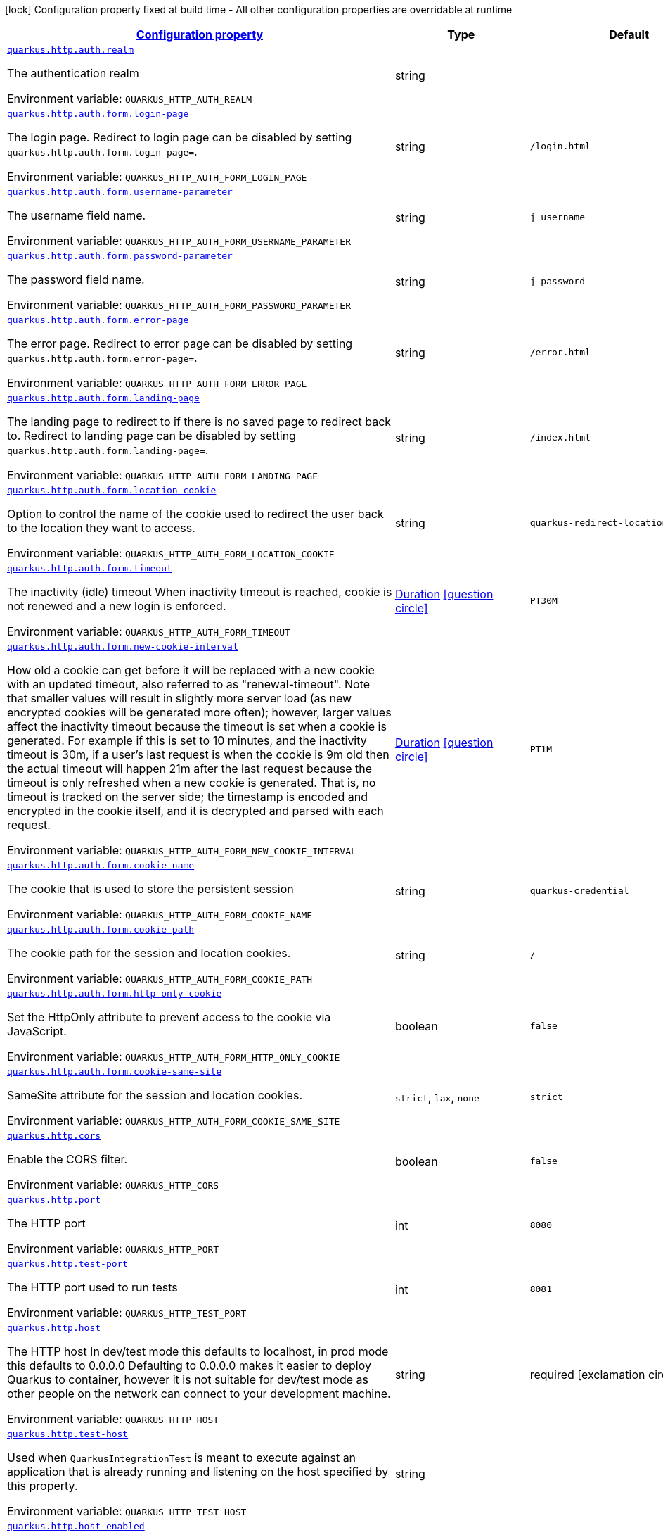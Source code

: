 
:summaryTableId: quarkus-http-http-configuration
[.configuration-legend]
icon:lock[title=Fixed at build time] Configuration property fixed at build time - All other configuration properties are overridable at runtime
[.configuration-reference, cols="80,.^10,.^10"]
|===

h|[[quarkus-http-http-configuration_configuration]]link:#quarkus-http-http-configuration_configuration[Configuration property]

h|Type
h|Default

a| [[quarkus-http-http-configuration_quarkus.http.auth.realm]]`link:#quarkus-http-http-configuration_quarkus.http.auth.realm[quarkus.http.auth.realm]`


[.description]
--
The authentication realm

ifdef::add-copy-button-to-env-var[]
Environment variable: env_var_with_copy_button:+++QUARKUS_HTTP_AUTH_REALM+++[]
endif::add-copy-button-to-env-var[]
ifndef::add-copy-button-to-env-var[]
Environment variable: `+++QUARKUS_HTTP_AUTH_REALM+++`
endif::add-copy-button-to-env-var[]
--|string 
|


a| [[quarkus-http-http-configuration_quarkus.http.auth.form.login-page]]`link:#quarkus-http-http-configuration_quarkus.http.auth.form.login-page[quarkus.http.auth.form.login-page]`


[.description]
--
The login page. Redirect to login page can be disabled by setting `quarkus.http.auth.form.login-page=`.

ifdef::add-copy-button-to-env-var[]
Environment variable: env_var_with_copy_button:+++QUARKUS_HTTP_AUTH_FORM_LOGIN_PAGE+++[]
endif::add-copy-button-to-env-var[]
ifndef::add-copy-button-to-env-var[]
Environment variable: `+++QUARKUS_HTTP_AUTH_FORM_LOGIN_PAGE+++`
endif::add-copy-button-to-env-var[]
--|string 
|`/login.html`


a| [[quarkus-http-http-configuration_quarkus.http.auth.form.username-parameter]]`link:#quarkus-http-http-configuration_quarkus.http.auth.form.username-parameter[quarkus.http.auth.form.username-parameter]`


[.description]
--
The username field name.

ifdef::add-copy-button-to-env-var[]
Environment variable: env_var_with_copy_button:+++QUARKUS_HTTP_AUTH_FORM_USERNAME_PARAMETER+++[]
endif::add-copy-button-to-env-var[]
ifndef::add-copy-button-to-env-var[]
Environment variable: `+++QUARKUS_HTTP_AUTH_FORM_USERNAME_PARAMETER+++`
endif::add-copy-button-to-env-var[]
--|string 
|`j_username`


a| [[quarkus-http-http-configuration_quarkus.http.auth.form.password-parameter]]`link:#quarkus-http-http-configuration_quarkus.http.auth.form.password-parameter[quarkus.http.auth.form.password-parameter]`


[.description]
--
The password field name.

ifdef::add-copy-button-to-env-var[]
Environment variable: env_var_with_copy_button:+++QUARKUS_HTTP_AUTH_FORM_PASSWORD_PARAMETER+++[]
endif::add-copy-button-to-env-var[]
ifndef::add-copy-button-to-env-var[]
Environment variable: `+++QUARKUS_HTTP_AUTH_FORM_PASSWORD_PARAMETER+++`
endif::add-copy-button-to-env-var[]
--|string 
|`j_password`


a| [[quarkus-http-http-configuration_quarkus.http.auth.form.error-page]]`link:#quarkus-http-http-configuration_quarkus.http.auth.form.error-page[quarkus.http.auth.form.error-page]`


[.description]
--
The error page. Redirect to error page can be disabled by setting `quarkus.http.auth.form.error-page=`.

ifdef::add-copy-button-to-env-var[]
Environment variable: env_var_with_copy_button:+++QUARKUS_HTTP_AUTH_FORM_ERROR_PAGE+++[]
endif::add-copy-button-to-env-var[]
ifndef::add-copy-button-to-env-var[]
Environment variable: `+++QUARKUS_HTTP_AUTH_FORM_ERROR_PAGE+++`
endif::add-copy-button-to-env-var[]
--|string 
|`/error.html`


a| [[quarkus-http-http-configuration_quarkus.http.auth.form.landing-page]]`link:#quarkus-http-http-configuration_quarkus.http.auth.form.landing-page[quarkus.http.auth.form.landing-page]`


[.description]
--
The landing page to redirect to if there is no saved page to redirect back to. Redirect to landing page can be disabled by setting `quarkus.http.auth.form.landing-page=`.

ifdef::add-copy-button-to-env-var[]
Environment variable: env_var_with_copy_button:+++QUARKUS_HTTP_AUTH_FORM_LANDING_PAGE+++[]
endif::add-copy-button-to-env-var[]
ifndef::add-copy-button-to-env-var[]
Environment variable: `+++QUARKUS_HTTP_AUTH_FORM_LANDING_PAGE+++`
endif::add-copy-button-to-env-var[]
--|string 
|`/index.html`


a| [[quarkus-http-http-configuration_quarkus.http.auth.form.location-cookie]]`link:#quarkus-http-http-configuration_quarkus.http.auth.form.location-cookie[quarkus.http.auth.form.location-cookie]`


[.description]
--
Option to control the name of the cookie used to redirect the user back to the location they want to access.

ifdef::add-copy-button-to-env-var[]
Environment variable: env_var_with_copy_button:+++QUARKUS_HTTP_AUTH_FORM_LOCATION_COOKIE+++[]
endif::add-copy-button-to-env-var[]
ifndef::add-copy-button-to-env-var[]
Environment variable: `+++QUARKUS_HTTP_AUTH_FORM_LOCATION_COOKIE+++`
endif::add-copy-button-to-env-var[]
--|string 
|`quarkus-redirect-location`


a| [[quarkus-http-http-configuration_quarkus.http.auth.form.timeout]]`link:#quarkus-http-http-configuration_quarkus.http.auth.form.timeout[quarkus.http.auth.form.timeout]`


[.description]
--
The inactivity (idle) timeout When inactivity timeout is reached, cookie is not renewed and a new login is enforced.

ifdef::add-copy-button-to-env-var[]
Environment variable: env_var_with_copy_button:+++QUARKUS_HTTP_AUTH_FORM_TIMEOUT+++[]
endif::add-copy-button-to-env-var[]
ifndef::add-copy-button-to-env-var[]
Environment variable: `+++QUARKUS_HTTP_AUTH_FORM_TIMEOUT+++`
endif::add-copy-button-to-env-var[]
--|link:https://docs.oracle.com/javase/8/docs/api/java/time/Duration.html[Duration]
  link:#duration-note-anchor-{summaryTableId}[icon:question-circle[], title=More information about the Duration format]
|`PT30M`


a| [[quarkus-http-http-configuration_quarkus.http.auth.form.new-cookie-interval]]`link:#quarkus-http-http-configuration_quarkus.http.auth.form.new-cookie-interval[quarkus.http.auth.form.new-cookie-interval]`


[.description]
--
How old a cookie can get before it will be replaced with a new cookie with an updated timeout, also referred to as "renewal-timeout". Note that smaller values will result in slightly more server load (as new encrypted cookies will be generated more often); however, larger values affect the inactivity timeout because the timeout is set when a cookie is generated. For example if this is set to 10 minutes, and the inactivity timeout is 30m, if a user's last request is when the cookie is 9m old then the actual timeout will happen 21m after the last request because the timeout is only refreshed when a new cookie is generated. That is, no timeout is tracked on the server side; the timestamp is encoded and encrypted in the cookie itself, and it is decrypted and parsed with each request.

ifdef::add-copy-button-to-env-var[]
Environment variable: env_var_with_copy_button:+++QUARKUS_HTTP_AUTH_FORM_NEW_COOKIE_INTERVAL+++[]
endif::add-copy-button-to-env-var[]
ifndef::add-copy-button-to-env-var[]
Environment variable: `+++QUARKUS_HTTP_AUTH_FORM_NEW_COOKIE_INTERVAL+++`
endif::add-copy-button-to-env-var[]
--|link:https://docs.oracle.com/javase/8/docs/api/java/time/Duration.html[Duration]
  link:#duration-note-anchor-{summaryTableId}[icon:question-circle[], title=More information about the Duration format]
|`PT1M`


a| [[quarkus-http-http-configuration_quarkus.http.auth.form.cookie-name]]`link:#quarkus-http-http-configuration_quarkus.http.auth.form.cookie-name[quarkus.http.auth.form.cookie-name]`


[.description]
--
The cookie that is used to store the persistent session

ifdef::add-copy-button-to-env-var[]
Environment variable: env_var_with_copy_button:+++QUARKUS_HTTP_AUTH_FORM_COOKIE_NAME+++[]
endif::add-copy-button-to-env-var[]
ifndef::add-copy-button-to-env-var[]
Environment variable: `+++QUARKUS_HTTP_AUTH_FORM_COOKIE_NAME+++`
endif::add-copy-button-to-env-var[]
--|string 
|`quarkus-credential`


a| [[quarkus-http-http-configuration_quarkus.http.auth.form.cookie-path]]`link:#quarkus-http-http-configuration_quarkus.http.auth.form.cookie-path[quarkus.http.auth.form.cookie-path]`


[.description]
--
The cookie path for the session and location cookies.

ifdef::add-copy-button-to-env-var[]
Environment variable: env_var_with_copy_button:+++QUARKUS_HTTP_AUTH_FORM_COOKIE_PATH+++[]
endif::add-copy-button-to-env-var[]
ifndef::add-copy-button-to-env-var[]
Environment variable: `+++QUARKUS_HTTP_AUTH_FORM_COOKIE_PATH+++`
endif::add-copy-button-to-env-var[]
--|string 
|`/`


a| [[quarkus-http-http-configuration_quarkus.http.auth.form.http-only-cookie]]`link:#quarkus-http-http-configuration_quarkus.http.auth.form.http-only-cookie[quarkus.http.auth.form.http-only-cookie]`


[.description]
--
Set the HttpOnly attribute to prevent access to the cookie via JavaScript.

ifdef::add-copy-button-to-env-var[]
Environment variable: env_var_with_copy_button:+++QUARKUS_HTTP_AUTH_FORM_HTTP_ONLY_COOKIE+++[]
endif::add-copy-button-to-env-var[]
ifndef::add-copy-button-to-env-var[]
Environment variable: `+++QUARKUS_HTTP_AUTH_FORM_HTTP_ONLY_COOKIE+++`
endif::add-copy-button-to-env-var[]
--|boolean 
|`false`


a| [[quarkus-http-http-configuration_quarkus.http.auth.form.cookie-same-site]]`link:#quarkus-http-http-configuration_quarkus.http.auth.form.cookie-same-site[quarkus.http.auth.form.cookie-same-site]`


[.description]
--
SameSite attribute for the session and location cookies.

ifdef::add-copy-button-to-env-var[]
Environment variable: env_var_with_copy_button:+++QUARKUS_HTTP_AUTH_FORM_COOKIE_SAME_SITE+++[]
endif::add-copy-button-to-env-var[]
ifndef::add-copy-button-to-env-var[]
Environment variable: `+++QUARKUS_HTTP_AUTH_FORM_COOKIE_SAME_SITE+++`
endif::add-copy-button-to-env-var[]
-- a|
`strict`, `lax`, `none` 
|`strict`


a| [[quarkus-http-http-configuration_quarkus.http.cors]]`link:#quarkus-http-http-configuration_quarkus.http.cors[quarkus.http.cors]`


[.description]
--
Enable the CORS filter.

ifdef::add-copy-button-to-env-var[]
Environment variable: env_var_with_copy_button:+++QUARKUS_HTTP_CORS+++[]
endif::add-copy-button-to-env-var[]
ifndef::add-copy-button-to-env-var[]
Environment variable: `+++QUARKUS_HTTP_CORS+++`
endif::add-copy-button-to-env-var[]
--|boolean 
|`false`


a| [[quarkus-http-http-configuration_quarkus.http.port]]`link:#quarkus-http-http-configuration_quarkus.http.port[quarkus.http.port]`


[.description]
--
The HTTP port

ifdef::add-copy-button-to-env-var[]
Environment variable: env_var_with_copy_button:+++QUARKUS_HTTP_PORT+++[]
endif::add-copy-button-to-env-var[]
ifndef::add-copy-button-to-env-var[]
Environment variable: `+++QUARKUS_HTTP_PORT+++`
endif::add-copy-button-to-env-var[]
--|int 
|`8080`


a| [[quarkus-http-http-configuration_quarkus.http.test-port]]`link:#quarkus-http-http-configuration_quarkus.http.test-port[quarkus.http.test-port]`


[.description]
--
The HTTP port used to run tests

ifdef::add-copy-button-to-env-var[]
Environment variable: env_var_with_copy_button:+++QUARKUS_HTTP_TEST_PORT+++[]
endif::add-copy-button-to-env-var[]
ifndef::add-copy-button-to-env-var[]
Environment variable: `+++QUARKUS_HTTP_TEST_PORT+++`
endif::add-copy-button-to-env-var[]
--|int 
|`8081`


a| [[quarkus-http-http-configuration_quarkus.http.host]]`link:#quarkus-http-http-configuration_quarkus.http.host[quarkus.http.host]`


[.description]
--
The HTTP host In dev/test mode this defaults to localhost, in prod mode this defaults to 0.0.0.0 Defaulting to 0.0.0.0 makes it easier to deploy Quarkus to container, however it is not suitable for dev/test mode as other people on the network can connect to your development machine.

ifdef::add-copy-button-to-env-var[]
Environment variable: env_var_with_copy_button:+++QUARKUS_HTTP_HOST+++[]
endif::add-copy-button-to-env-var[]
ifndef::add-copy-button-to-env-var[]
Environment variable: `+++QUARKUS_HTTP_HOST+++`
endif::add-copy-button-to-env-var[]
--|string 
|required icon:exclamation-circle[title=Configuration property is required]


a| [[quarkus-http-http-configuration_quarkus.http.test-host]]`link:#quarkus-http-http-configuration_quarkus.http.test-host[quarkus.http.test-host]`


[.description]
--
Used when `QuarkusIntegrationTest` is meant to execute against an application that is already running and listening on the host specified by this property.

ifdef::add-copy-button-to-env-var[]
Environment variable: env_var_with_copy_button:+++QUARKUS_HTTP_TEST_HOST+++[]
endif::add-copy-button-to-env-var[]
ifndef::add-copy-button-to-env-var[]
Environment variable: `+++QUARKUS_HTTP_TEST_HOST+++`
endif::add-copy-button-to-env-var[]
--|string 
|


a| [[quarkus-http-http-configuration_quarkus.http.host-enabled]]`link:#quarkus-http-http-configuration_quarkus.http.host-enabled[quarkus.http.host-enabled]`


[.description]
--
Enable listening to host:port

ifdef::add-copy-button-to-env-var[]
Environment variable: env_var_with_copy_button:+++QUARKUS_HTTP_HOST_ENABLED+++[]
endif::add-copy-button-to-env-var[]
ifndef::add-copy-button-to-env-var[]
Environment variable: `+++QUARKUS_HTTP_HOST_ENABLED+++`
endif::add-copy-button-to-env-var[]
--|boolean 
|`true`


a| [[quarkus-http-http-configuration_quarkus.http.ssl-port]]`link:#quarkus-http-http-configuration_quarkus.http.ssl-port[quarkus.http.ssl-port]`


[.description]
--
The HTTPS port

ifdef::add-copy-button-to-env-var[]
Environment variable: env_var_with_copy_button:+++QUARKUS_HTTP_SSL_PORT+++[]
endif::add-copy-button-to-env-var[]
ifndef::add-copy-button-to-env-var[]
Environment variable: `+++QUARKUS_HTTP_SSL_PORT+++`
endif::add-copy-button-to-env-var[]
--|int 
|`8443`


a| [[quarkus-http-http-configuration_quarkus.http.test-ssl-port]]`link:#quarkus-http-http-configuration_quarkus.http.test-ssl-port[quarkus.http.test-ssl-port]`


[.description]
--
The HTTPS port used to run tests

ifdef::add-copy-button-to-env-var[]
Environment variable: env_var_with_copy_button:+++QUARKUS_HTTP_TEST_SSL_PORT+++[]
endif::add-copy-button-to-env-var[]
ifndef::add-copy-button-to-env-var[]
Environment variable: `+++QUARKUS_HTTP_TEST_SSL_PORT+++`
endif::add-copy-button-to-env-var[]
--|int 
|`8444`


a| [[quarkus-http-http-configuration_quarkus.http.test-ssl-enabled]]`link:#quarkus-http-http-configuration_quarkus.http.test-ssl-enabled[quarkus.http.test-ssl-enabled]`


[.description]
--
Used when `QuarkusIntegrationTest` is meant to execute against an application that is already running to configure the test to use SSL.

ifdef::add-copy-button-to-env-var[]
Environment variable: env_var_with_copy_button:+++QUARKUS_HTTP_TEST_SSL_ENABLED+++[]
endif::add-copy-button-to-env-var[]
ifndef::add-copy-button-to-env-var[]
Environment variable: `+++QUARKUS_HTTP_TEST_SSL_ENABLED+++`
endif::add-copy-button-to-env-var[]
--|boolean 
|


a| [[quarkus-http-http-configuration_quarkus.http.insecure-requests]]`link:#quarkus-http-http-configuration_quarkus.http.insecure-requests[quarkus.http.insecure-requests]`


[.description]
--
If insecure (i.e. http rather than https) requests are allowed. If this is `enabled` then http works as normal. `redirect` will still open the http port, but all requests will be redirected to the HTTPS port. `disabled` will prevent the HTTP port from opening at all.

ifdef::add-copy-button-to-env-var[]
Environment variable: env_var_with_copy_button:+++QUARKUS_HTTP_INSECURE_REQUESTS+++[]
endif::add-copy-button-to-env-var[]
ifndef::add-copy-button-to-env-var[]
Environment variable: `+++QUARKUS_HTTP_INSECURE_REQUESTS+++`
endif::add-copy-button-to-env-var[]
-- a|
`enabled`, `redirect`, `disabled` 
|`enabled`


a| [[quarkus-http-http-configuration_quarkus.http.http2]]`link:#quarkus-http-http-configuration_quarkus.http.http2[quarkus.http.http2]`


[.description]
--
If this is true (the default) then HTTP/2 will be enabled. Note that for browsers to be able to use it HTTPS must be enabled, and you must be running on JDK11 or above, as JDK8 does not support ALPN.

ifdef::add-copy-button-to-env-var[]
Environment variable: env_var_with_copy_button:+++QUARKUS_HTTP_HTTP2+++[]
endif::add-copy-button-to-env-var[]
ifndef::add-copy-button-to-env-var[]
Environment variable: `+++QUARKUS_HTTP_HTTP2+++`
endif::add-copy-button-to-env-var[]
--|boolean 
|`true`


a| [[quarkus-http-http-configuration_quarkus.http.http2-push-enabled]]`link:#quarkus-http-http-configuration_quarkus.http.http2-push-enabled[quarkus.http.http2-push-enabled]`


[.description]
--
Enables or Disable the HTTP/2 Push feature. This setting can be used to disable server push. The server will not send a `PUSH_PROMISE` frame if it receives this parameter set to @++{++code false++}++.

ifdef::add-copy-button-to-env-var[]
Environment variable: env_var_with_copy_button:+++QUARKUS_HTTP_HTTP2_PUSH_ENABLED+++[]
endif::add-copy-button-to-env-var[]
ifndef::add-copy-button-to-env-var[]
Environment variable: `+++QUARKUS_HTTP_HTTP2_PUSH_ENABLED+++`
endif::add-copy-button-to-env-var[]
--|boolean 
|`true`


a| [[quarkus-http-http-configuration_quarkus.http.cors.origins]]`link:#quarkus-http-http-configuration_quarkus.http.cors.origins[quarkus.http.cors.origins]`


[.description]
--
Origins allowed for CORS Comma separated list of valid URLs, e.g.: http://www.quarkus.io,http://localhost:3000 In case an entry of the list is surrounded by forward slashes, it is interpreted as a regular expression.

ifdef::add-copy-button-to-env-var[]
Environment variable: env_var_with_copy_button:+++QUARKUS_HTTP_CORS_ORIGINS+++[]
endif::add-copy-button-to-env-var[]
ifndef::add-copy-button-to-env-var[]
Environment variable: `+++QUARKUS_HTTP_CORS_ORIGINS+++`
endif::add-copy-button-to-env-var[]
--|list of string 
|


a| [[quarkus-http-http-configuration_quarkus.http.cors.methods]]`link:#quarkus-http-http-configuration_quarkus.http.cors.methods[quarkus.http.cors.methods]`


[.description]
--
HTTP methods allowed for CORS Comma separated list of valid methods. ex: GET,PUT,POST The filter allows any method if this is not set. default: returns any requested method as valid

ifdef::add-copy-button-to-env-var[]
Environment variable: env_var_with_copy_button:+++QUARKUS_HTTP_CORS_METHODS+++[]
endif::add-copy-button-to-env-var[]
ifndef::add-copy-button-to-env-var[]
Environment variable: `+++QUARKUS_HTTP_CORS_METHODS+++`
endif::add-copy-button-to-env-var[]
--|list of string 
|


a| [[quarkus-http-http-configuration_quarkus.http.cors.headers]]`link:#quarkus-http-http-configuration_quarkus.http.cors.headers[quarkus.http.cors.headers]`


[.description]
--
HTTP headers allowed for CORS Comma separated list of valid headers. ex: X-Custom,Content-Disposition The filter allows any header if this is not set. default: returns any requested header as valid

ifdef::add-copy-button-to-env-var[]
Environment variable: env_var_with_copy_button:+++QUARKUS_HTTP_CORS_HEADERS+++[]
endif::add-copy-button-to-env-var[]
ifndef::add-copy-button-to-env-var[]
Environment variable: `+++QUARKUS_HTTP_CORS_HEADERS+++`
endif::add-copy-button-to-env-var[]
--|list of string 
|


a| [[quarkus-http-http-configuration_quarkus.http.cors.exposed-headers]]`link:#quarkus-http-http-configuration_quarkus.http.cors.exposed-headers[quarkus.http.cors.exposed-headers]`


[.description]
--
HTTP headers exposed in CORS Comma separated list of valid headers. ex: X-Custom,Content-Disposition default: empty

ifdef::add-copy-button-to-env-var[]
Environment variable: env_var_with_copy_button:+++QUARKUS_HTTP_CORS_EXPOSED_HEADERS+++[]
endif::add-copy-button-to-env-var[]
ifndef::add-copy-button-to-env-var[]
Environment variable: `+++QUARKUS_HTTP_CORS_EXPOSED_HEADERS+++`
endif::add-copy-button-to-env-var[]
--|list of string 
|


a| [[quarkus-http-http-configuration_quarkus.http.cors.access-control-max-age]]`link:#quarkus-http-http-configuration_quarkus.http.cors.access-control-max-age[quarkus.http.cors.access-control-max-age]`


[.description]
--
The `Access-Control-Max-Age` response header value indicating how long the results of a pre-flight request can be cached.

ifdef::add-copy-button-to-env-var[]
Environment variable: env_var_with_copy_button:+++QUARKUS_HTTP_CORS_ACCESS_CONTROL_MAX_AGE+++[]
endif::add-copy-button-to-env-var[]
ifndef::add-copy-button-to-env-var[]
Environment variable: `+++QUARKUS_HTTP_CORS_ACCESS_CONTROL_MAX_AGE+++`
endif::add-copy-button-to-env-var[]
--|link:https://docs.oracle.com/javase/8/docs/api/java/time/Duration.html[Duration]
  link:#duration-note-anchor-{summaryTableId}[icon:question-circle[], title=More information about the Duration format]
|


a| [[quarkus-http-http-configuration_quarkus.http.cors.access-control-allow-credentials]]`link:#quarkus-http-http-configuration_quarkus.http.cors.access-control-allow-credentials[quarkus.http.cors.access-control-allow-credentials]`


[.description]
--
The `Access-Control-Allow-Credentials` header is used to tell the browsers to expose the response to front-end JavaScript code when the request’s credentials mode Request.credentials is “include”. The value of this header will default to `true` if `quarkus.http.cors.origins` property is set and there is a match with the precise `Origin` header.

ifdef::add-copy-button-to-env-var[]
Environment variable: env_var_with_copy_button:+++QUARKUS_HTTP_CORS_ACCESS_CONTROL_ALLOW_CREDENTIALS+++[]
endif::add-copy-button-to-env-var[]
ifndef::add-copy-button-to-env-var[]
Environment variable: `+++QUARKUS_HTTP_CORS_ACCESS_CONTROL_ALLOW_CREDENTIALS+++`
endif::add-copy-button-to-env-var[]
--|boolean 
|


a| [[quarkus-http-http-configuration_quarkus.http.ssl.certificate.credentials-provider]]`link:#quarkus-http-http-configuration_quarkus.http.ssl.certificate.credentials-provider[quarkus.http.ssl.certificate.credentials-provider]`


[.description]
--
The `CredentialsProvider`. If this property is configured, then a matching 'CredentialsProvider' will be used to get the keystore, keystore key, and truststore passwords unless these passwords have already been configured. Please note that using MicroProfile `ConfigSource` which is directly supported by Quarkus Configuration should be preferred unless using `CredentialsProvider` provides for some additional security and dynamism.

ifdef::add-copy-button-to-env-var[]
Environment variable: env_var_with_copy_button:+++QUARKUS_HTTP_SSL_CERTIFICATE_CREDENTIALS_PROVIDER+++[]
endif::add-copy-button-to-env-var[]
ifndef::add-copy-button-to-env-var[]
Environment variable: `+++QUARKUS_HTTP_SSL_CERTIFICATE_CREDENTIALS_PROVIDER+++`
endif::add-copy-button-to-env-var[]
--|string 
|


a| [[quarkus-http-http-configuration_quarkus.http.ssl.certificate.credentials-provider-name]]`link:#quarkus-http-http-configuration_quarkus.http.ssl.certificate.credentials-provider-name[quarkus.http.ssl.certificate.credentials-provider-name]`


[.description]
--
The credentials provider bean name.

This is a bean name (as in `@Named`) of a bean that implements `CredentialsProvider`. It is used to select the credentials provider bean when multiple exist. This is unnecessary when there is only one credentials provider available.

For Vault, the credentials provider bean name is `vault-credentials-provider`.

ifdef::add-copy-button-to-env-var[]
Environment variable: env_var_with_copy_button:+++QUARKUS_HTTP_SSL_CERTIFICATE_CREDENTIALS_PROVIDER_NAME+++[]
endif::add-copy-button-to-env-var[]
ifndef::add-copy-button-to-env-var[]
Environment variable: `+++QUARKUS_HTTP_SSL_CERTIFICATE_CREDENTIALS_PROVIDER_NAME+++`
endif::add-copy-button-to-env-var[]
--|string 
|


a| [[quarkus-http-http-configuration_quarkus.http.ssl.certificate.files]]`link:#quarkus-http-http-configuration_quarkus.http.ssl.certificate.files[quarkus.http.ssl.certificate.files]`


[.description]
--
The list of path to server certificates using the PEM format. Specifying multiple files requires SNI to be enabled.

ifdef::add-copy-button-to-env-var[]
Environment variable: env_var_with_copy_button:+++QUARKUS_HTTP_SSL_CERTIFICATE_FILES+++[]
endif::add-copy-button-to-env-var[]
ifndef::add-copy-button-to-env-var[]
Environment variable: `+++QUARKUS_HTTP_SSL_CERTIFICATE_FILES+++`
endif::add-copy-button-to-env-var[]
--|list of path 
|


a| [[quarkus-http-http-configuration_quarkus.http.ssl.certificate.key-files]]`link:#quarkus-http-http-configuration_quarkus.http.ssl.certificate.key-files[quarkus.http.ssl.certificate.key-files]`


[.description]
--
The list of path to server certificates private key files using the PEM format. Specifying multiple files requires SNI to be enabled. The order of the key files must match the order of the certificates.

ifdef::add-copy-button-to-env-var[]
Environment variable: env_var_with_copy_button:+++QUARKUS_HTTP_SSL_CERTIFICATE_KEY_FILES+++[]
endif::add-copy-button-to-env-var[]
ifndef::add-copy-button-to-env-var[]
Environment variable: `+++QUARKUS_HTTP_SSL_CERTIFICATE_KEY_FILES+++`
endif::add-copy-button-to-env-var[]
--|list of path 
|


a| [[quarkus-http-http-configuration_quarkus.http.ssl.certificate.key-store-file]]`link:#quarkus-http-http-configuration_quarkus.http.ssl.certificate.key-store-file[quarkus.http.ssl.certificate.key-store-file]`


[.description]
--
An optional key store that holds the certificate information instead of specifying separate files.

ifdef::add-copy-button-to-env-var[]
Environment variable: env_var_with_copy_button:+++QUARKUS_HTTP_SSL_CERTIFICATE_KEY_STORE_FILE+++[]
endif::add-copy-button-to-env-var[]
ifndef::add-copy-button-to-env-var[]
Environment variable: `+++QUARKUS_HTTP_SSL_CERTIFICATE_KEY_STORE_FILE+++`
endif::add-copy-button-to-env-var[]
--|path 
|


a| [[quarkus-http-http-configuration_quarkus.http.ssl.certificate.key-store-file-type]]`link:#quarkus-http-http-configuration_quarkus.http.ssl.certificate.key-store-file-type[quarkus.http.ssl.certificate.key-store-file-type]`


[.description]
--
An optional parameter to specify the type of the key store file. If not given, the type is automatically detected based on the file name.

ifdef::add-copy-button-to-env-var[]
Environment variable: env_var_with_copy_button:+++QUARKUS_HTTP_SSL_CERTIFICATE_KEY_STORE_FILE_TYPE+++[]
endif::add-copy-button-to-env-var[]
ifndef::add-copy-button-to-env-var[]
Environment variable: `+++QUARKUS_HTTP_SSL_CERTIFICATE_KEY_STORE_FILE_TYPE+++`
endif::add-copy-button-to-env-var[]
--|string 
|


a| [[quarkus-http-http-configuration_quarkus.http.ssl.certificate.key-store-provider]]`link:#quarkus-http-http-configuration_quarkus.http.ssl.certificate.key-store-provider[quarkus.http.ssl.certificate.key-store-provider]`


[.description]
--
An optional parameter to specify a provider of the key store file. If not given, the provider is automatically detected based on the key store file type.

ifdef::add-copy-button-to-env-var[]
Environment variable: env_var_with_copy_button:+++QUARKUS_HTTP_SSL_CERTIFICATE_KEY_STORE_PROVIDER+++[]
endif::add-copy-button-to-env-var[]
ifndef::add-copy-button-to-env-var[]
Environment variable: `+++QUARKUS_HTTP_SSL_CERTIFICATE_KEY_STORE_PROVIDER+++`
endif::add-copy-button-to-env-var[]
--|string 
|


a| [[quarkus-http-http-configuration_quarkus.http.ssl.certificate.key-store-password]]`link:#quarkus-http-http-configuration_quarkus.http.ssl.certificate.key-store-password[quarkus.http.ssl.certificate.key-store-password]`


[.description]
--
A parameter to specify the password of the key store file. If not given, and if it can not be retrieved from `CredentialsProvider`.

ifdef::add-copy-button-to-env-var[]
Environment variable: env_var_with_copy_button:+++QUARKUS_HTTP_SSL_CERTIFICATE_KEY_STORE_PASSWORD+++[]
endif::add-copy-button-to-env-var[]
ifndef::add-copy-button-to-env-var[]
Environment variable: `+++QUARKUS_HTTP_SSL_CERTIFICATE_KEY_STORE_PASSWORD+++`
endif::add-copy-button-to-env-var[]
--|string 
|`password`


a| [[quarkus-http-http-configuration_quarkus.http.ssl.certificate.key-store-password-key]]`link:#quarkus-http-http-configuration_quarkus.http.ssl.certificate.key-store-password-key[quarkus.http.ssl.certificate.key-store-password-key]`


[.description]
--
A parameter to specify a `CredentialsProvider` property key, which can be used to get the password of the key store file from `CredentialsProvider`.

ifdef::add-copy-button-to-env-var[]
Environment variable: env_var_with_copy_button:+++QUARKUS_HTTP_SSL_CERTIFICATE_KEY_STORE_PASSWORD_KEY+++[]
endif::add-copy-button-to-env-var[]
ifndef::add-copy-button-to-env-var[]
Environment variable: `+++QUARKUS_HTTP_SSL_CERTIFICATE_KEY_STORE_PASSWORD_KEY+++`
endif::add-copy-button-to-env-var[]
--|string 
|


a| [[quarkus-http-http-configuration_quarkus.http.ssl.certificate.key-store-key-alias]]`link:#quarkus-http-http-configuration_quarkus.http.ssl.certificate.key-store-key-alias[quarkus.http.ssl.certificate.key-store-key-alias]`


[.description]
--
An optional parameter to select a specific key in the key store. When SNI is disabled, and the key store contains multiple keys and no alias is specified; the behavior is undefined.

ifdef::add-copy-button-to-env-var[]
Environment variable: env_var_with_copy_button:+++QUARKUS_HTTP_SSL_CERTIFICATE_KEY_STORE_KEY_ALIAS+++[]
endif::add-copy-button-to-env-var[]
ifndef::add-copy-button-to-env-var[]
Environment variable: `+++QUARKUS_HTTP_SSL_CERTIFICATE_KEY_STORE_KEY_ALIAS+++`
endif::add-copy-button-to-env-var[]
--|string 
|


a| [[quarkus-http-http-configuration_quarkus.http.ssl.certificate.key-store-key-password]]`link:#quarkus-http-http-configuration_quarkus.http.ssl.certificate.key-store-key-password[quarkus.http.ssl.certificate.key-store-key-password]`


[.description]
--
An optional parameter to define the password for the key, in case it is different from `key-store-password` If not given, it might be retrieved from `CredentialsProvider`.

ifdef::add-copy-button-to-env-var[]
Environment variable: env_var_with_copy_button:+++QUARKUS_HTTP_SSL_CERTIFICATE_KEY_STORE_KEY_PASSWORD+++[]
endif::add-copy-button-to-env-var[]
ifndef::add-copy-button-to-env-var[]
Environment variable: `+++QUARKUS_HTTP_SSL_CERTIFICATE_KEY_STORE_KEY_PASSWORD+++`
endif::add-copy-button-to-env-var[]
--|string 
|


a| [[quarkus-http-http-configuration_quarkus.http.ssl.certificate.key-store-key-password-key]]`link:#quarkus-http-http-configuration_quarkus.http.ssl.certificate.key-store-key-password-key[quarkus.http.ssl.certificate.key-store-key-password-key]`


[.description]
--
A parameter to specify a `CredentialsProvider` property key, which can be used to get the password for the key from `CredentialsProvider`.

ifdef::add-copy-button-to-env-var[]
Environment variable: env_var_with_copy_button:+++QUARKUS_HTTP_SSL_CERTIFICATE_KEY_STORE_KEY_PASSWORD_KEY+++[]
endif::add-copy-button-to-env-var[]
ifndef::add-copy-button-to-env-var[]
Environment variable: `+++QUARKUS_HTTP_SSL_CERTIFICATE_KEY_STORE_KEY_PASSWORD_KEY+++`
endif::add-copy-button-to-env-var[]
--|string 
|


a| [[quarkus-http-http-configuration_quarkus.http.ssl.certificate.trust-store-file]]`link:#quarkus-http-http-configuration_quarkus.http.ssl.certificate.trust-store-file[quarkus.http.ssl.certificate.trust-store-file]`


[.description]
--
An optional trust store that holds the certificate information of the trusted certificates.

ifdef::add-copy-button-to-env-var[]
Environment variable: env_var_with_copy_button:+++QUARKUS_HTTP_SSL_CERTIFICATE_TRUST_STORE_FILE+++[]
endif::add-copy-button-to-env-var[]
ifndef::add-copy-button-to-env-var[]
Environment variable: `+++QUARKUS_HTTP_SSL_CERTIFICATE_TRUST_STORE_FILE+++`
endif::add-copy-button-to-env-var[]
--|path 
|


a| [[quarkus-http-http-configuration_quarkus.http.ssl.certificate.trust-store-file-type]]`link:#quarkus-http-http-configuration_quarkus.http.ssl.certificate.trust-store-file-type[quarkus.http.ssl.certificate.trust-store-file-type]`


[.description]
--
An optional parameter to specify the type of the trust store file. If not given, the type is automatically detected based on the file name.

ifdef::add-copy-button-to-env-var[]
Environment variable: env_var_with_copy_button:+++QUARKUS_HTTP_SSL_CERTIFICATE_TRUST_STORE_FILE_TYPE+++[]
endif::add-copy-button-to-env-var[]
ifndef::add-copy-button-to-env-var[]
Environment variable: `+++QUARKUS_HTTP_SSL_CERTIFICATE_TRUST_STORE_FILE_TYPE+++`
endif::add-copy-button-to-env-var[]
--|string 
|


a| [[quarkus-http-http-configuration_quarkus.http.ssl.certificate.trust-store-provider]]`link:#quarkus-http-http-configuration_quarkus.http.ssl.certificate.trust-store-provider[quarkus.http.ssl.certificate.trust-store-provider]`


[.description]
--
An optional parameter to specify a provider of the trust store file. If not given, the provider is automatically detected based on the trust store file type.

ifdef::add-copy-button-to-env-var[]
Environment variable: env_var_with_copy_button:+++QUARKUS_HTTP_SSL_CERTIFICATE_TRUST_STORE_PROVIDER+++[]
endif::add-copy-button-to-env-var[]
ifndef::add-copy-button-to-env-var[]
Environment variable: `+++QUARKUS_HTTP_SSL_CERTIFICATE_TRUST_STORE_PROVIDER+++`
endif::add-copy-button-to-env-var[]
--|string 
|


a| [[quarkus-http-http-configuration_quarkus.http.ssl.certificate.trust-store-password]]`link:#quarkus-http-http-configuration_quarkus.http.ssl.certificate.trust-store-password[quarkus.http.ssl.certificate.trust-store-password]`


[.description]
--
A parameter to specify the password of the trust store file. If not given, it might be retrieved from `CredentialsProvider`.

ifdef::add-copy-button-to-env-var[]
Environment variable: env_var_with_copy_button:+++QUARKUS_HTTP_SSL_CERTIFICATE_TRUST_STORE_PASSWORD+++[]
endif::add-copy-button-to-env-var[]
ifndef::add-copy-button-to-env-var[]
Environment variable: `+++QUARKUS_HTTP_SSL_CERTIFICATE_TRUST_STORE_PASSWORD+++`
endif::add-copy-button-to-env-var[]
--|string 
|


a| [[quarkus-http-http-configuration_quarkus.http.ssl.certificate.trust-store-password-key]]`link:#quarkus-http-http-configuration_quarkus.http.ssl.certificate.trust-store-password-key[quarkus.http.ssl.certificate.trust-store-password-key]`


[.description]
--
A parameter to specify a `CredentialsProvider` property key, which can be used to get the password of the trust store file from `CredentialsProvider`.

ifdef::add-copy-button-to-env-var[]
Environment variable: env_var_with_copy_button:+++QUARKUS_HTTP_SSL_CERTIFICATE_TRUST_STORE_PASSWORD_KEY+++[]
endif::add-copy-button-to-env-var[]
ifndef::add-copy-button-to-env-var[]
Environment variable: `+++QUARKUS_HTTP_SSL_CERTIFICATE_TRUST_STORE_PASSWORD_KEY+++`
endif::add-copy-button-to-env-var[]
--|string 
|


a| [[quarkus-http-http-configuration_quarkus.http.ssl.certificate.trust-store-cert-alias]]`link:#quarkus-http-http-configuration_quarkus.http.ssl.certificate.trust-store-cert-alias[quarkus.http.ssl.certificate.trust-store-cert-alias]`


[.description]
--
An optional parameter to trust a single certificate from the trust store rather than trusting all certificates in the store.

ifdef::add-copy-button-to-env-var[]
Environment variable: env_var_with_copy_button:+++QUARKUS_HTTP_SSL_CERTIFICATE_TRUST_STORE_CERT_ALIAS+++[]
endif::add-copy-button-to-env-var[]
ifndef::add-copy-button-to-env-var[]
Environment variable: `+++QUARKUS_HTTP_SSL_CERTIFICATE_TRUST_STORE_CERT_ALIAS+++`
endif::add-copy-button-to-env-var[]
--|string 
|


a| [[quarkus-http-http-configuration_quarkus.http.ssl.cipher-suites]]`link:#quarkus-http-http-configuration_quarkus.http.ssl.cipher-suites[quarkus.http.ssl.cipher-suites]`


[.description]
--
The cipher suites to use. If none is given, a reasonable default is selected.

ifdef::add-copy-button-to-env-var[]
Environment variable: env_var_with_copy_button:+++QUARKUS_HTTP_SSL_CIPHER_SUITES+++[]
endif::add-copy-button-to-env-var[]
ifndef::add-copy-button-to-env-var[]
Environment variable: `+++QUARKUS_HTTP_SSL_CIPHER_SUITES+++`
endif::add-copy-button-to-env-var[]
--|list of string 
|


a| [[quarkus-http-http-configuration_quarkus.http.ssl.protocols]]`link:#quarkus-http-http-configuration_quarkus.http.ssl.protocols[quarkus.http.ssl.protocols]`


[.description]
--
Sets the ordered list of enabled SSL/TLS protocols.

If not set, it defaults to `"TLSv1.3, TLSv1.2"`. The following list of protocols are supported: `TLSv1, TLSv1.1, TLSv1.2, TLSv1.3`. To only enable `TLSv1.3`, set the value to `to "TLSv1.3"`.

Note that setting an empty list, and enabling SSL/TLS is invalid. You must at least have one protocol.

ifdef::add-copy-button-to-env-var[]
Environment variable: env_var_with_copy_button:+++QUARKUS_HTTP_SSL_PROTOCOLS+++[]
endif::add-copy-button-to-env-var[]
ifndef::add-copy-button-to-env-var[]
Environment variable: `+++QUARKUS_HTTP_SSL_PROTOCOLS+++`
endif::add-copy-button-to-env-var[]
--|list of string 
|`TLSv1.3,TLSv1.2`


a| [[quarkus-http-http-configuration_quarkus.http.ssl.sni]]`link:#quarkus-http-http-configuration_quarkus.http.ssl.sni[quarkus.http.ssl.sni]`


[.description]
--
Enables Server Name Indication (SNI), an TLS extension allowing the server to use multiple certificates. The client indicate the server name during the TLS handshake, allowing the server to select the right certificate.

ifdef::add-copy-button-to-env-var[]
Environment variable: env_var_with_copy_button:+++QUARKUS_HTTP_SSL_SNI+++[]
endif::add-copy-button-to-env-var[]
ifndef::add-copy-button-to-env-var[]
Environment variable: `+++QUARKUS_HTTP_SSL_SNI+++`
endif::add-copy-button-to-env-var[]
--|boolean 
|`false`


a| [[quarkus-http-http-configuration_quarkus.http.static-resources.index-page]]`link:#quarkus-http-http-configuration_quarkus.http.static-resources.index-page[quarkus.http.static-resources.index-page]`


[.description]
--
Set the index page when serving static resources.

ifdef::add-copy-button-to-env-var[]
Environment variable: env_var_with_copy_button:+++QUARKUS_HTTP_STATIC_RESOURCES_INDEX_PAGE+++[]
endif::add-copy-button-to-env-var[]
ifndef::add-copy-button-to-env-var[]
Environment variable: `+++QUARKUS_HTTP_STATIC_RESOURCES_INDEX_PAGE+++`
endif::add-copy-button-to-env-var[]
--|string 
|`index.html`


a| [[quarkus-http-http-configuration_quarkus.http.static-resources.include-hidden]]`link:#quarkus-http-http-configuration_quarkus.http.static-resources.include-hidden[quarkus.http.static-resources.include-hidden]`


[.description]
--
Set whether hidden files should be served.

ifdef::add-copy-button-to-env-var[]
Environment variable: env_var_with_copy_button:+++QUARKUS_HTTP_STATIC_RESOURCES_INCLUDE_HIDDEN+++[]
endif::add-copy-button-to-env-var[]
ifndef::add-copy-button-to-env-var[]
Environment variable: `+++QUARKUS_HTTP_STATIC_RESOURCES_INCLUDE_HIDDEN+++`
endif::add-copy-button-to-env-var[]
--|boolean 
|`true`


a| [[quarkus-http-http-configuration_quarkus.http.static-resources.enable-range-support]]`link:#quarkus-http-http-configuration_quarkus.http.static-resources.enable-range-support[quarkus.http.static-resources.enable-range-support]`


[.description]
--
Set whether range requests (resumable downloads; media streaming) should be enabled.

ifdef::add-copy-button-to-env-var[]
Environment variable: env_var_with_copy_button:+++QUARKUS_HTTP_STATIC_RESOURCES_ENABLE_RANGE_SUPPORT+++[]
endif::add-copy-button-to-env-var[]
ifndef::add-copy-button-to-env-var[]
Environment variable: `+++QUARKUS_HTTP_STATIC_RESOURCES_ENABLE_RANGE_SUPPORT+++`
endif::add-copy-button-to-env-var[]
--|boolean 
|`true`


a| [[quarkus-http-http-configuration_quarkus.http.static-resources.caching-enabled]]`link:#quarkus-http-http-configuration_quarkus.http.static-resources.caching-enabled[quarkus.http.static-resources.caching-enabled]`


[.description]
--
Set whether cache handling is enabled.

ifdef::add-copy-button-to-env-var[]
Environment variable: env_var_with_copy_button:+++QUARKUS_HTTP_STATIC_RESOURCES_CACHING_ENABLED+++[]
endif::add-copy-button-to-env-var[]
ifndef::add-copy-button-to-env-var[]
Environment variable: `+++QUARKUS_HTTP_STATIC_RESOURCES_CACHING_ENABLED+++`
endif::add-copy-button-to-env-var[]
--|boolean 
|`true`


a| [[quarkus-http-http-configuration_quarkus.http.static-resources.cache-entry-timeout]]`link:#quarkus-http-http-configuration_quarkus.http.static-resources.cache-entry-timeout[quarkus.http.static-resources.cache-entry-timeout]`


[.description]
--
Set the cache entry timeout. The default is `30` seconds.

ifdef::add-copy-button-to-env-var[]
Environment variable: env_var_with_copy_button:+++QUARKUS_HTTP_STATIC_RESOURCES_CACHE_ENTRY_TIMEOUT+++[]
endif::add-copy-button-to-env-var[]
ifndef::add-copy-button-to-env-var[]
Environment variable: `+++QUARKUS_HTTP_STATIC_RESOURCES_CACHE_ENTRY_TIMEOUT+++`
endif::add-copy-button-to-env-var[]
--|link:https://docs.oracle.com/javase/8/docs/api/java/time/Duration.html[Duration]
  link:#duration-note-anchor-{summaryTableId}[icon:question-circle[], title=More information about the Duration format]
|`30S`


a| [[quarkus-http-http-configuration_quarkus.http.static-resources.max-age]]`link:#quarkus-http-http-configuration_quarkus.http.static-resources.max-age[quarkus.http.static-resources.max-age]`


[.description]
--
Set value for max age in caching headers. The default is `24` hours.

ifdef::add-copy-button-to-env-var[]
Environment variable: env_var_with_copy_button:+++QUARKUS_HTTP_STATIC_RESOURCES_MAX_AGE+++[]
endif::add-copy-button-to-env-var[]
ifndef::add-copy-button-to-env-var[]
Environment variable: `+++QUARKUS_HTTP_STATIC_RESOURCES_MAX_AGE+++`
endif::add-copy-button-to-env-var[]
--|link:https://docs.oracle.com/javase/8/docs/api/java/time/Duration.html[Duration]
  link:#duration-note-anchor-{summaryTableId}[icon:question-circle[], title=More information about the Duration format]
|`24H`


a| [[quarkus-http-http-configuration_quarkus.http.static-resources.max-cache-size]]`link:#quarkus-http-http-configuration_quarkus.http.static-resources.max-cache-size[quarkus.http.static-resources.max-cache-size]`


[.description]
--
Set the max cache size.

ifdef::add-copy-button-to-env-var[]
Environment variable: env_var_with_copy_button:+++QUARKUS_HTTP_STATIC_RESOURCES_MAX_CACHE_SIZE+++[]
endif::add-copy-button-to-env-var[]
ifndef::add-copy-button-to-env-var[]
Environment variable: `+++QUARKUS_HTTP_STATIC_RESOURCES_MAX_CACHE_SIZE+++`
endif::add-copy-button-to-env-var[]
--|int 
|`10000`


a| [[quarkus-http-http-configuration_quarkus.http.handle-100-continue-automatically]]`link:#quarkus-http-http-configuration_quarkus.http.handle-100-continue-automatically[quarkus.http.handle-100-continue-automatically]`


[.description]
--
When set to `true`, the HTTP server automatically sends `100 CONTINUE` response when the request expects it (with the `Expect: 100-Continue` header).

ifdef::add-copy-button-to-env-var[]
Environment variable: env_var_with_copy_button:+++QUARKUS_HTTP_HANDLE_100_CONTINUE_AUTOMATICALLY+++[]
endif::add-copy-button-to-env-var[]
ifndef::add-copy-button-to-env-var[]
Environment variable: `+++QUARKUS_HTTP_HANDLE_100_CONTINUE_AUTOMATICALLY+++`
endif::add-copy-button-to-env-var[]
--|boolean 
|`false`


a| [[quarkus-http-http-configuration_quarkus.http.io-threads]]`link:#quarkus-http-http-configuration_quarkus.http.io-threads[quarkus.http.io-threads]`


[.description]
--
The number if IO threads used to perform IO. This will be automatically set to a reasonable value based on the number of CPU cores if it is not provided. If this is set to a higher value than the number of Vert.x event loops then it will be capped at the number of event loops. In general this should be controlled by setting quarkus.vertx.event-loops-pool-size, this setting should only be used if you want to limit the number of HTTP io threads to a smaller number than the total number of IO threads.

ifdef::add-copy-button-to-env-var[]
Environment variable: env_var_with_copy_button:+++QUARKUS_HTTP_IO_THREADS+++[]
endif::add-copy-button-to-env-var[]
ifndef::add-copy-button-to-env-var[]
Environment variable: `+++QUARKUS_HTTP_IO_THREADS+++`
endif::add-copy-button-to-env-var[]
--|int 
|


a| [[quarkus-http-http-configuration_quarkus.http.limits.max-header-size]]`link:#quarkus-http-http-configuration_quarkus.http.limits.max-header-size[quarkus.http.limits.max-header-size]`


[.description]
--
The maximum length of all headers.

ifdef::add-copy-button-to-env-var[]
Environment variable: env_var_with_copy_button:+++QUARKUS_HTTP_LIMITS_MAX_HEADER_SIZE+++[]
endif::add-copy-button-to-env-var[]
ifndef::add-copy-button-to-env-var[]
Environment variable: `+++QUARKUS_HTTP_LIMITS_MAX_HEADER_SIZE+++`
endif::add-copy-button-to-env-var[]
--|MemorySize  link:#memory-size-note-anchor[icon:question-circle[], title=More information about the MemorySize format]
|`20K`


a| [[quarkus-http-http-configuration_quarkus.http.limits.max-body-size]]`link:#quarkus-http-http-configuration_quarkus.http.limits.max-body-size[quarkus.http.limits.max-body-size]`


[.description]
--
The maximum size of a request body.

ifdef::add-copy-button-to-env-var[]
Environment variable: env_var_with_copy_button:+++QUARKUS_HTTP_LIMITS_MAX_BODY_SIZE+++[]
endif::add-copy-button-to-env-var[]
ifndef::add-copy-button-to-env-var[]
Environment variable: `+++QUARKUS_HTTP_LIMITS_MAX_BODY_SIZE+++`
endif::add-copy-button-to-env-var[]
--|MemorySize  link:#memory-size-note-anchor[icon:question-circle[], title=More information about the MemorySize format]
|`10240K`


a| [[quarkus-http-http-configuration_quarkus.http.limits.max-chunk-size]]`link:#quarkus-http-http-configuration_quarkus.http.limits.max-chunk-size[quarkus.http.limits.max-chunk-size]`


[.description]
--
The max HTTP chunk size

ifdef::add-copy-button-to-env-var[]
Environment variable: env_var_with_copy_button:+++QUARKUS_HTTP_LIMITS_MAX_CHUNK_SIZE+++[]
endif::add-copy-button-to-env-var[]
ifndef::add-copy-button-to-env-var[]
Environment variable: `+++QUARKUS_HTTP_LIMITS_MAX_CHUNK_SIZE+++`
endif::add-copy-button-to-env-var[]
--|MemorySize  link:#memory-size-note-anchor[icon:question-circle[], title=More information about the MemorySize format]
|`8192`


a| [[quarkus-http-http-configuration_quarkus.http.limits.max-initial-line-length]]`link:#quarkus-http-http-configuration_quarkus.http.limits.max-initial-line-length[quarkus.http.limits.max-initial-line-length]`


[.description]
--
The maximum length of the initial line (e.g. `"GET / HTTP/1.0"`).

ifdef::add-copy-button-to-env-var[]
Environment variable: env_var_with_copy_button:+++QUARKUS_HTTP_LIMITS_MAX_INITIAL_LINE_LENGTH+++[]
endif::add-copy-button-to-env-var[]
ifndef::add-copy-button-to-env-var[]
Environment variable: `+++QUARKUS_HTTP_LIMITS_MAX_INITIAL_LINE_LENGTH+++`
endif::add-copy-button-to-env-var[]
--|int 
|`4096`


a| [[quarkus-http-http-configuration_quarkus.http.limits.max-form-attribute-size]]`link:#quarkus-http-http-configuration_quarkus.http.limits.max-form-attribute-size[quarkus.http.limits.max-form-attribute-size]`


[.description]
--
The maximum length of a form attribute.

ifdef::add-copy-button-to-env-var[]
Environment variable: env_var_with_copy_button:+++QUARKUS_HTTP_LIMITS_MAX_FORM_ATTRIBUTE_SIZE+++[]
endif::add-copy-button-to-env-var[]
ifndef::add-copy-button-to-env-var[]
Environment variable: `+++QUARKUS_HTTP_LIMITS_MAX_FORM_ATTRIBUTE_SIZE+++`
endif::add-copy-button-to-env-var[]
--|MemorySize  link:#memory-size-note-anchor[icon:question-circle[], title=More information about the MemorySize format]
|`2048`


a| [[quarkus-http-http-configuration_quarkus.http.limits.max-connections]]`link:#quarkus-http-http-configuration_quarkus.http.limits.max-connections[quarkus.http.limits.max-connections]`


[.description]
--
The maximum number of connections that are allowed at any one time. If this is set it is recommended to set a short idle timeout.

ifdef::add-copy-button-to-env-var[]
Environment variable: env_var_with_copy_button:+++QUARKUS_HTTP_LIMITS_MAX_CONNECTIONS+++[]
endif::add-copy-button-to-env-var[]
ifndef::add-copy-button-to-env-var[]
Environment variable: `+++QUARKUS_HTTP_LIMITS_MAX_CONNECTIONS+++`
endif::add-copy-button-to-env-var[]
--|int 
|


a| [[quarkus-http-http-configuration_quarkus.http.limits.header-table-size]]`link:#quarkus-http-http-configuration_quarkus.http.limits.header-table-size[quarkus.http.limits.header-table-size]`


[.description]
--
Set the SETTINGS_HEADER_TABLE_SIZE HTTP/2 setting.

Allows the sender to inform the remote endpoint of the maximum size of the header compression table used to decode header blocks, in octets. The encoder can select any size equal to or less than this value by using signaling specific to the header compression format inside a header block. The initial value is `4,096` octets.

ifdef::add-copy-button-to-env-var[]
Environment variable: env_var_with_copy_button:+++QUARKUS_HTTP_LIMITS_HEADER_TABLE_SIZE+++[]
endif::add-copy-button-to-env-var[]
ifndef::add-copy-button-to-env-var[]
Environment variable: `+++QUARKUS_HTTP_LIMITS_HEADER_TABLE_SIZE+++`
endif::add-copy-button-to-env-var[]
--|long 
|


a| [[quarkus-http-http-configuration_quarkus.http.limits.max-concurrent-streams]]`link:#quarkus-http-http-configuration_quarkus.http.limits.max-concurrent-streams[quarkus.http.limits.max-concurrent-streams]`


[.description]
--
Set SETTINGS_MAX_CONCURRENT_STREAMS HTTP/2 setting.

Indicates the maximum number of concurrent streams that the sender will allow. This limit is directional: it applies to the number of streams that the sender permits the receiver to create. Initially, there is no limit to this value. It is recommended that this value be no smaller than 100, to not unnecessarily limit parallelism.

ifdef::add-copy-button-to-env-var[]
Environment variable: env_var_with_copy_button:+++QUARKUS_HTTP_LIMITS_MAX_CONCURRENT_STREAMS+++[]
endif::add-copy-button-to-env-var[]
ifndef::add-copy-button-to-env-var[]
Environment variable: `+++QUARKUS_HTTP_LIMITS_MAX_CONCURRENT_STREAMS+++`
endif::add-copy-button-to-env-var[]
--|long 
|


a| [[quarkus-http-http-configuration_quarkus.http.limits.max-frame-size]]`link:#quarkus-http-http-configuration_quarkus.http.limits.max-frame-size[quarkus.http.limits.max-frame-size]`


[.description]
--
Set the SETTINGS_MAX_FRAME_SIZE HTTP/2 setting. Indicates the size of the largest frame payload that the sender is willing to receive, in octets. The initial value is `2^14` (16,384) octets.

ifdef::add-copy-button-to-env-var[]
Environment variable: env_var_with_copy_button:+++QUARKUS_HTTP_LIMITS_MAX_FRAME_SIZE+++[]
endif::add-copy-button-to-env-var[]
ifndef::add-copy-button-to-env-var[]
Environment variable: `+++QUARKUS_HTTP_LIMITS_MAX_FRAME_SIZE+++`
endif::add-copy-button-to-env-var[]
--|int 
|


a| [[quarkus-http-http-configuration_quarkus.http.limits.max-header-list-size]]`link:#quarkus-http-http-configuration_quarkus.http.limits.max-header-list-size[quarkus.http.limits.max-header-list-size]`


[.description]
--
Set the SETTINGS_MAX_HEADER_LIST_SIZE HTTP/2 setting. This advisory setting informs a peer of the maximum size of header list that the sender is prepared to accept, in octets. The value is based on the uncompressed size of header fields, including the length of the name and value in octets plus an overhead of 32 octets for each header field. The default value is `8192`

ifdef::add-copy-button-to-env-var[]
Environment variable: env_var_with_copy_button:+++QUARKUS_HTTP_LIMITS_MAX_HEADER_LIST_SIZE+++[]
endif::add-copy-button-to-env-var[]
ifndef::add-copy-button-to-env-var[]
Environment variable: `+++QUARKUS_HTTP_LIMITS_MAX_HEADER_LIST_SIZE+++`
endif::add-copy-button-to-env-var[]
--|long 
|


a| [[quarkus-http-http-configuration_quarkus.http.limits.rst-flood-max-rst-frame-per-window]]`link:#quarkus-http-http-configuration_quarkus.http.limits.rst-flood-max-rst-frame-per-window[quarkus.http.limits.rst-flood-max-rst-frame-per-window]`


[.description]
--
Set the max number of RST frame allowed per time window, this is used to prevent link:https://github.com/netty/netty/security/advisories/GHSA-xpw8-rcwv-8f8p[HTTP/2 RST frame flood DDOS attacks]. The default value is `200`, setting zero or a negative value, disables flood protection.

ifdef::add-copy-button-to-env-var[]
Environment variable: env_var_with_copy_button:+++QUARKUS_HTTP_LIMITS_RST_FLOOD_MAX_RST_FRAME_PER_WINDOW+++[]
endif::add-copy-button-to-env-var[]
ifndef::add-copy-button-to-env-var[]
Environment variable: `+++QUARKUS_HTTP_LIMITS_RST_FLOOD_MAX_RST_FRAME_PER_WINDOW+++`
endif::add-copy-button-to-env-var[]
--|int 
|


a| [[quarkus-http-http-configuration_quarkus.http.limits.rst-flood-window-duration]]`link:#quarkus-http-http-configuration_quarkus.http.limits.rst-flood-window-duration[quarkus.http.limits.rst-flood-window-duration]`


[.description]
--
Set the duration of the time window when checking the max number of RST frames, this is used to prevent link:https://github.com/netty/netty/security/advisories/GHSA-xpw8-rcwv-8f8p[HTTP/2 RST frame flood DDOS attacks].. The default value is `30 s`, setting zero or a negative value, disables flood protection.

ifdef::add-copy-button-to-env-var[]
Environment variable: env_var_with_copy_button:+++QUARKUS_HTTP_LIMITS_RST_FLOOD_WINDOW_DURATION+++[]
endif::add-copy-button-to-env-var[]
ifndef::add-copy-button-to-env-var[]
Environment variable: `+++QUARKUS_HTTP_LIMITS_RST_FLOOD_WINDOW_DURATION+++`
endif::add-copy-button-to-env-var[]
--|link:https://docs.oracle.com/javase/8/docs/api/java/time/Duration.html[Duration]
  link:#duration-note-anchor-{summaryTableId}[icon:question-circle[], title=More information about the Duration format]
|


a| [[quarkus-http-http-configuration_quarkus.http.idle-timeout]]`link:#quarkus-http-http-configuration_quarkus.http.idle-timeout[quarkus.http.idle-timeout]`


[.description]
--
Http connection idle timeout

ifdef::add-copy-button-to-env-var[]
Environment variable: env_var_with_copy_button:+++QUARKUS_HTTP_IDLE_TIMEOUT+++[]
endif::add-copy-button-to-env-var[]
ifndef::add-copy-button-to-env-var[]
Environment variable: `+++QUARKUS_HTTP_IDLE_TIMEOUT+++`
endif::add-copy-button-to-env-var[]
--|link:https://docs.oracle.com/javase/8/docs/api/java/time/Duration.html[Duration]
  link:#duration-note-anchor-{summaryTableId}[icon:question-circle[], title=More information about the Duration format]
|`30M`


a| [[quarkus-http-http-configuration_quarkus.http.read-timeout]]`link:#quarkus-http-http-configuration_quarkus.http.read-timeout[quarkus.http.read-timeout]`


[.description]
--
Http connection read timeout for blocking IO. This is the maximum amount of time a thread will wait for data, before an IOException will be thrown and the connection closed.

ifdef::add-copy-button-to-env-var[]
Environment variable: env_var_with_copy_button:+++QUARKUS_HTTP_READ_TIMEOUT+++[]
endif::add-copy-button-to-env-var[]
ifndef::add-copy-button-to-env-var[]
Environment variable: `+++QUARKUS_HTTP_READ_TIMEOUT+++`
endif::add-copy-button-to-env-var[]
--|link:https://docs.oracle.com/javase/8/docs/api/java/time/Duration.html[Duration]
  link:#duration-note-anchor-{summaryTableId}[icon:question-circle[], title=More information about the Duration format]
|`60S`


a| [[quarkus-http-http-configuration_quarkus.http.body.handle-file-uploads]]`link:#quarkus-http-http-configuration_quarkus.http.body.handle-file-uploads[quarkus.http.body.handle-file-uploads]`


[.description]
--
Whether the files sent using `multipart/form-data` will be stored locally.

If `true`, they will be stored in `quarkus.http.body-handler.uploads-directory` and will be made available via `io.vertx.ext.web.RoutingContext.fileUploads()`. Otherwise, the files sent using `multipart/form-data` will not be stored locally, and `io.vertx.ext.web.RoutingContext.fileUploads()` will always return an empty collection. Note that even with this option being set to `false`, the `multipart/form-data` requests will be accepted.

ifdef::add-copy-button-to-env-var[]
Environment variable: env_var_with_copy_button:+++QUARKUS_HTTP_BODY_HANDLE_FILE_UPLOADS+++[]
endif::add-copy-button-to-env-var[]
ifndef::add-copy-button-to-env-var[]
Environment variable: `+++QUARKUS_HTTP_BODY_HANDLE_FILE_UPLOADS+++`
endif::add-copy-button-to-env-var[]
--|boolean 
|`true`


a| [[quarkus-http-http-configuration_quarkus.http.body.uploads-directory]]`link:#quarkus-http-http-configuration_quarkus.http.body.uploads-directory[quarkus.http.body.uploads-directory]`


[.description]
--
The directory where the files sent using `multipart/form-data` should be stored.

Either an absolute path or a path relative to the current directory of the application process.

ifdef::add-copy-button-to-env-var[]
Environment variable: env_var_with_copy_button:+++QUARKUS_HTTP_BODY_UPLOADS_DIRECTORY+++[]
endif::add-copy-button-to-env-var[]
ifndef::add-copy-button-to-env-var[]
Environment variable: `+++QUARKUS_HTTP_BODY_UPLOADS_DIRECTORY+++`
endif::add-copy-button-to-env-var[]
--|string 
|`${java.io.tmpdir}/uploads`


a| [[quarkus-http-http-configuration_quarkus.http.body.merge-form-attributes]]`link:#quarkus-http-http-configuration_quarkus.http.body.merge-form-attributes[quarkus.http.body.merge-form-attributes]`


[.description]
--
Whether the form attributes should be added to the request parameters.

If `true`, the form attributes will be added to the request parameters; otherwise the form parameters will not be added to the request parameters

ifdef::add-copy-button-to-env-var[]
Environment variable: env_var_with_copy_button:+++QUARKUS_HTTP_BODY_MERGE_FORM_ATTRIBUTES+++[]
endif::add-copy-button-to-env-var[]
ifndef::add-copy-button-to-env-var[]
Environment variable: `+++QUARKUS_HTTP_BODY_MERGE_FORM_ATTRIBUTES+++`
endif::add-copy-button-to-env-var[]
--|boolean 
|`true`


a| [[quarkus-http-http-configuration_quarkus.http.body.delete-uploaded-files-on-end]]`link:#quarkus-http-http-configuration_quarkus.http.body.delete-uploaded-files-on-end[quarkus.http.body.delete-uploaded-files-on-end]`


[.description]
--
Whether the uploaded files should be removed after serving the request.

If `true` the uploaded files stored in `quarkus.http.body-handler.uploads-directory` will be removed after handling the request. Otherwise, the files will be left there forever.

ifdef::add-copy-button-to-env-var[]
Environment variable: env_var_with_copy_button:+++QUARKUS_HTTP_BODY_DELETE_UPLOADED_FILES_ON_END+++[]
endif::add-copy-button-to-env-var[]
ifndef::add-copy-button-to-env-var[]
Environment variable: `+++QUARKUS_HTTP_BODY_DELETE_UPLOADED_FILES_ON_END+++`
endif::add-copy-button-to-env-var[]
--|boolean 
|`true`


a| [[quarkus-http-http-configuration_quarkus.http.body.preallocate-body-buffer]]`link:#quarkus-http-http-configuration_quarkus.http.body.preallocate-body-buffer[quarkus.http.body.preallocate-body-buffer]`


[.description]
--
Whether the body buffer should pre-allocated based on the `Content-Length` header value.

If `true` the body buffer is pre-allocated according to the size read from the `Content-Length` header. Otherwise, the body buffer is pre-allocated to 1KB, and is resized dynamically

ifdef::add-copy-button-to-env-var[]
Environment variable: env_var_with_copy_button:+++QUARKUS_HTTP_BODY_PREALLOCATE_BODY_BUFFER+++[]
endif::add-copy-button-to-env-var[]
ifndef::add-copy-button-to-env-var[]
Environment variable: `+++QUARKUS_HTTP_BODY_PREALLOCATE_BODY_BUFFER+++`
endif::add-copy-button-to-env-var[]
--|boolean 
|`false`


a| [[quarkus-http-http-configuration_quarkus.http.body.multipart.file-content-types]]`link:#quarkus-http-http-configuration_quarkus.http.body.multipart.file-content-types[quarkus.http.body.multipart.file-content-types]`


[.description]
--
A comma-separated list of `ContentType` to indicate whether a given multipart field should be handled as a file part. You can use this setting to force HTTP-based extensions to parse a message part as a file based on its content type. For now, this setting only works when using RESTEasy Reactive.

ifdef::add-copy-button-to-env-var[]
Environment variable: env_var_with_copy_button:+++QUARKUS_HTTP_BODY_MULTIPART_FILE_CONTENT_TYPES+++[]
endif::add-copy-button-to-env-var[]
ifndef::add-copy-button-to-env-var[]
Environment variable: `+++QUARKUS_HTTP_BODY_MULTIPART_FILE_CONTENT_TYPES+++`
endif::add-copy-button-to-env-var[]
--|list of string 
|


a| [[quarkus-http-http-configuration_quarkus.http.auth.session.encryption-key]]`link:#quarkus-http-http-configuration_quarkus.http.auth.session.encryption-key[quarkus.http.auth.session.encryption-key]`


[.description]
--
The encryption key that is used to store persistent logins (e.g. for form auth). Logins are stored in a persistent cookie that is encrypted with AES-256 using a key derived from a SHA-256 hash of the key that is provided here. If no key is provided then an in-memory one will be generated, this will change on every restart though so it is not suitable for production environments. This must be more than 16 characters long for security reasons

ifdef::add-copy-button-to-env-var[]
Environment variable: env_var_with_copy_button:+++QUARKUS_HTTP_AUTH_SESSION_ENCRYPTION_KEY+++[]
endif::add-copy-button-to-env-var[]
ifndef::add-copy-button-to-env-var[]
Environment variable: `+++QUARKUS_HTTP_AUTH_SESSION_ENCRYPTION_KEY+++`
endif::add-copy-button-to-env-var[]
--|string 
|


a| [[quarkus-http-http-configuration_quarkus.http.so-reuse-port]]`link:#quarkus-http-http-configuration_quarkus.http.so-reuse-port[quarkus.http.so-reuse-port]`


[.description]
--
Enable socket reuse port (linux/macOs native transport only)

ifdef::add-copy-button-to-env-var[]
Environment variable: env_var_with_copy_button:+++QUARKUS_HTTP_SO_REUSE_PORT+++[]
endif::add-copy-button-to-env-var[]
ifndef::add-copy-button-to-env-var[]
Environment variable: `+++QUARKUS_HTTP_SO_REUSE_PORT+++`
endif::add-copy-button-to-env-var[]
--|boolean 
|`false`


a| [[quarkus-http-http-configuration_quarkus.http.tcp-quick-ack]]`link:#quarkus-http-http-configuration_quarkus.http.tcp-quick-ack[quarkus.http.tcp-quick-ack]`


[.description]
--
Enable tcp quick ack (linux native transport only)

ifdef::add-copy-button-to-env-var[]
Environment variable: env_var_with_copy_button:+++QUARKUS_HTTP_TCP_QUICK_ACK+++[]
endif::add-copy-button-to-env-var[]
ifndef::add-copy-button-to-env-var[]
Environment variable: `+++QUARKUS_HTTP_TCP_QUICK_ACK+++`
endif::add-copy-button-to-env-var[]
--|boolean 
|`false`


a| [[quarkus-http-http-configuration_quarkus.http.tcp-cork]]`link:#quarkus-http-http-configuration_quarkus.http.tcp-cork[quarkus.http.tcp-cork]`


[.description]
--
Enable tcp cork (linux native transport only)

ifdef::add-copy-button-to-env-var[]
Environment variable: env_var_with_copy_button:+++QUARKUS_HTTP_TCP_CORK+++[]
endif::add-copy-button-to-env-var[]
ifndef::add-copy-button-to-env-var[]
Environment variable: `+++QUARKUS_HTTP_TCP_CORK+++`
endif::add-copy-button-to-env-var[]
--|boolean 
|`false`


a| [[quarkus-http-http-configuration_quarkus.http.tcp-fast-open]]`link:#quarkus-http-http-configuration_quarkus.http.tcp-fast-open[quarkus.http.tcp-fast-open]`


[.description]
--
Enable tcp fast open (linux native transport only)

ifdef::add-copy-button-to-env-var[]
Environment variable: env_var_with_copy_button:+++QUARKUS_HTTP_TCP_FAST_OPEN+++[]
endif::add-copy-button-to-env-var[]
ifndef::add-copy-button-to-env-var[]
Environment variable: `+++QUARKUS_HTTP_TCP_FAST_OPEN+++`
endif::add-copy-button-to-env-var[]
--|boolean 
|`false`


a| [[quarkus-http-http-configuration_quarkus.http.accept-backlog]]`link:#quarkus-http-http-configuration_quarkus.http.accept-backlog[quarkus.http.accept-backlog]`


[.description]
--
The accept backlog, this is how many connections can be waiting to be accepted before connections start being rejected

ifdef::add-copy-button-to-env-var[]
Environment variable: env_var_with_copy_button:+++QUARKUS_HTTP_ACCEPT_BACKLOG+++[]
endif::add-copy-button-to-env-var[]
ifndef::add-copy-button-to-env-var[]
Environment variable: `+++QUARKUS_HTTP_ACCEPT_BACKLOG+++`
endif::add-copy-button-to-env-var[]
--|int 
|`-1`


a| [[quarkus-http-http-configuration_quarkus.http.initial-window-size]]`link:#quarkus-http-http-configuration_quarkus.http.initial-window-size[quarkus.http.initial-window-size]`


[.description]
--
Set the SETTINGS_INITIAL_WINDOW_SIZE HTTP/2 setting. Indicates the sender's initial window size (in octets) for stream-level flow control. The initial value is `2^16-1` (65,535) octets.

ifdef::add-copy-button-to-env-var[]
Environment variable: env_var_with_copy_button:+++QUARKUS_HTTP_INITIAL_WINDOW_SIZE+++[]
endif::add-copy-button-to-env-var[]
ifndef::add-copy-button-to-env-var[]
Environment variable: `+++QUARKUS_HTTP_INITIAL_WINDOW_SIZE+++`
endif::add-copy-button-to-env-var[]
--|int 
|


a| [[quarkus-http-http-configuration_quarkus.http.domain-socket]]`link:#quarkus-http-http-configuration_quarkus.http.domain-socket[quarkus.http.domain-socket]`


[.description]
--
Path to a unix domain socket

ifdef::add-copy-button-to-env-var[]
Environment variable: env_var_with_copy_button:+++QUARKUS_HTTP_DOMAIN_SOCKET+++[]
endif::add-copy-button-to-env-var[]
ifndef::add-copy-button-to-env-var[]
Environment variable: `+++QUARKUS_HTTP_DOMAIN_SOCKET+++`
endif::add-copy-button-to-env-var[]
--|string 
|`/var/run/io.quarkus.app.socket`


a| [[quarkus-http-http-configuration_quarkus.http.domain-socket-enabled]]`link:#quarkus-http-http-configuration_quarkus.http.domain-socket-enabled[quarkus.http.domain-socket-enabled]`


[.description]
--
Enable listening to host:port

ifdef::add-copy-button-to-env-var[]
Environment variable: env_var_with_copy_button:+++QUARKUS_HTTP_DOMAIN_SOCKET_ENABLED+++[]
endif::add-copy-button-to-env-var[]
ifndef::add-copy-button-to-env-var[]
Environment variable: `+++QUARKUS_HTTP_DOMAIN_SOCKET_ENABLED+++`
endif::add-copy-button-to-env-var[]
--|boolean 
|`false`


a| [[quarkus-http-http-configuration_quarkus.http.record-request-start-time]]`link:#quarkus-http-http-configuration_quarkus.http.record-request-start-time[quarkus.http.record-request-start-time]`


[.description]
--
If this is true then the request start time will be recorded to enable logging of total request time. This has a small performance penalty, so is disabled by default.

ifdef::add-copy-button-to-env-var[]
Environment variable: env_var_with_copy_button:+++QUARKUS_HTTP_RECORD_REQUEST_START_TIME+++[]
endif::add-copy-button-to-env-var[]
ifndef::add-copy-button-to-env-var[]
Environment variable: `+++QUARKUS_HTTP_RECORD_REQUEST_START_TIME+++`
endif::add-copy-button-to-env-var[]
--|boolean 
|`false`


a| [[quarkus-http-http-configuration_quarkus.http.access-log.enabled]]`link:#quarkus-http-http-configuration_quarkus.http.access-log.enabled[quarkus.http.access-log.enabled]`


[.description]
--
If access logging is enabled. By default this will log via the standard logging facility

ifdef::add-copy-button-to-env-var[]
Environment variable: env_var_with_copy_button:+++QUARKUS_HTTP_ACCESS_LOG_ENABLED+++[]
endif::add-copy-button-to-env-var[]
ifndef::add-copy-button-to-env-var[]
Environment variable: `+++QUARKUS_HTTP_ACCESS_LOG_ENABLED+++`
endif::add-copy-button-to-env-var[]
--|boolean 
|`false`


a| [[quarkus-http-http-configuration_quarkus.http.access-log.exclude-pattern]]`link:#quarkus-http-http-configuration_quarkus.http.access-log.exclude-pattern[quarkus.http.access-log.exclude-pattern]`


[.description]
--
A regular expression that can be used to exclude some paths from logging.

ifdef::add-copy-button-to-env-var[]
Environment variable: env_var_with_copy_button:+++QUARKUS_HTTP_ACCESS_LOG_EXCLUDE_PATTERN+++[]
endif::add-copy-button-to-env-var[]
ifndef::add-copy-button-to-env-var[]
Environment variable: `+++QUARKUS_HTTP_ACCESS_LOG_EXCLUDE_PATTERN+++`
endif::add-copy-button-to-env-var[]
--|string 
|


a| [[quarkus-http-http-configuration_quarkus.http.access-log.pattern]]`link:#quarkus-http-http-configuration_quarkus.http.access-log.pattern[quarkus.http.access-log.pattern]`


[.description]
--
The access log pattern.

If this is the string `common`, `combined` or `long` then this will use one of the specified named formats:

- common: `%h %l %u %t "%r" %s %b`
- combined: `%h %l %u %t "%r" %s %b "%{i,Referer}" "%{i,User-Agent}"`
- long: `%r\n%{ALL_REQUEST_HEADERS}`

Otherwise, consult the Quarkus documentation for the full list of variables that can be used.

ifdef::add-copy-button-to-env-var[]
Environment variable: env_var_with_copy_button:+++QUARKUS_HTTP_ACCESS_LOG_PATTERN+++[]
endif::add-copy-button-to-env-var[]
ifndef::add-copy-button-to-env-var[]
Environment variable: `+++QUARKUS_HTTP_ACCESS_LOG_PATTERN+++`
endif::add-copy-button-to-env-var[]
--|string 
|`common`


a| [[quarkus-http-http-configuration_quarkus.http.access-log.log-to-file]]`link:#quarkus-http-http-configuration_quarkus.http.access-log.log-to-file[quarkus.http.access-log.log-to-file]`


[.description]
--
If logging should be done to a separate file.

ifdef::add-copy-button-to-env-var[]
Environment variable: env_var_with_copy_button:+++QUARKUS_HTTP_ACCESS_LOG_LOG_TO_FILE+++[]
endif::add-copy-button-to-env-var[]
ifndef::add-copy-button-to-env-var[]
Environment variable: `+++QUARKUS_HTTP_ACCESS_LOG_LOG_TO_FILE+++`
endif::add-copy-button-to-env-var[]
--|boolean 
|`false`


a| [[quarkus-http-http-configuration_quarkus.http.access-log.base-file-name]]`link:#quarkus-http-http-configuration_quarkus.http.access-log.base-file-name[quarkus.http.access-log.base-file-name]`


[.description]
--
The access log file base name, defaults to 'quarkus' which will give a log file name of 'quarkus.log'.

ifdef::add-copy-button-to-env-var[]
Environment variable: env_var_with_copy_button:+++QUARKUS_HTTP_ACCESS_LOG_BASE_FILE_NAME+++[]
endif::add-copy-button-to-env-var[]
ifndef::add-copy-button-to-env-var[]
Environment variable: `+++QUARKUS_HTTP_ACCESS_LOG_BASE_FILE_NAME+++`
endif::add-copy-button-to-env-var[]
--|string 
|`quarkus`


a| [[quarkus-http-http-configuration_quarkus.http.access-log.log-directory]]`link:#quarkus-http-http-configuration_quarkus.http.access-log.log-directory[quarkus.http.access-log.log-directory]`


[.description]
--
The log directory to use when logging access to a file If this is not set then the current working directory is used.

ifdef::add-copy-button-to-env-var[]
Environment variable: env_var_with_copy_button:+++QUARKUS_HTTP_ACCESS_LOG_LOG_DIRECTORY+++[]
endif::add-copy-button-to-env-var[]
ifndef::add-copy-button-to-env-var[]
Environment variable: `+++QUARKUS_HTTP_ACCESS_LOG_LOG_DIRECTORY+++`
endif::add-copy-button-to-env-var[]
--|string 
|


a| [[quarkus-http-http-configuration_quarkus.http.access-log.log-suffix]]`link:#quarkus-http-http-configuration_quarkus.http.access-log.log-suffix[quarkus.http.access-log.log-suffix]`


[.description]
--
The log file suffix

ifdef::add-copy-button-to-env-var[]
Environment variable: env_var_with_copy_button:+++QUARKUS_HTTP_ACCESS_LOG_LOG_SUFFIX+++[]
endif::add-copy-button-to-env-var[]
ifndef::add-copy-button-to-env-var[]
Environment variable: `+++QUARKUS_HTTP_ACCESS_LOG_LOG_SUFFIX+++`
endif::add-copy-button-to-env-var[]
--|string 
|`.log`


a| [[quarkus-http-http-configuration_quarkus.http.access-log.category]]`link:#quarkus-http-http-configuration_quarkus.http.access-log.category[quarkus.http.access-log.category]`


[.description]
--
The log category to use if logging is being done via the standard log mechanism (i.e. if base-file-name is empty).

ifdef::add-copy-button-to-env-var[]
Environment variable: env_var_with_copy_button:+++QUARKUS_HTTP_ACCESS_LOG_CATEGORY+++[]
endif::add-copy-button-to-env-var[]
ifndef::add-copy-button-to-env-var[]
Environment variable: `+++QUARKUS_HTTP_ACCESS_LOG_CATEGORY+++`
endif::add-copy-button-to-env-var[]
--|string 
|`io.quarkus.http.access-log`


a| [[quarkus-http-http-configuration_quarkus.http.access-log.rotate]]`link:#quarkus-http-http-configuration_quarkus.http.access-log.rotate[quarkus.http.access-log.rotate]`


[.description]
--
If the log should be rotated daily

ifdef::add-copy-button-to-env-var[]
Environment variable: env_var_with_copy_button:+++QUARKUS_HTTP_ACCESS_LOG_ROTATE+++[]
endif::add-copy-button-to-env-var[]
ifndef::add-copy-button-to-env-var[]
Environment variable: `+++QUARKUS_HTTP_ACCESS_LOG_ROTATE+++`
endif::add-copy-button-to-env-var[]
--|boolean 
|`true`


a| [[quarkus-http-http-configuration_quarkus.http.traffic-shaping.enabled]]`link:#quarkus-http-http-configuration_quarkus.http.traffic-shaping.enabled[quarkus.http.traffic-shaping.enabled]`


[.description]
--
Enables the traffic shaping.

ifdef::add-copy-button-to-env-var[]
Environment variable: env_var_with_copy_button:+++QUARKUS_HTTP_TRAFFIC_SHAPING_ENABLED+++[]
endif::add-copy-button-to-env-var[]
ifndef::add-copy-button-to-env-var[]
Environment variable: `+++QUARKUS_HTTP_TRAFFIC_SHAPING_ENABLED+++`
endif::add-copy-button-to-env-var[]
--|boolean 
|`false`


a| [[quarkus-http-http-configuration_quarkus.http.traffic-shaping.inbound-global-bandwidth]]`link:#quarkus-http-http-configuration_quarkus.http.traffic-shaping.inbound-global-bandwidth[quarkus.http.traffic-shaping.inbound-global-bandwidth]`


[.description]
--
Set bandwidth limit in bytes per second for inbound connections. If not set, no limits are applied.

ifdef::add-copy-button-to-env-var[]
Environment variable: env_var_with_copy_button:+++QUARKUS_HTTP_TRAFFIC_SHAPING_INBOUND_GLOBAL_BANDWIDTH+++[]
endif::add-copy-button-to-env-var[]
ifndef::add-copy-button-to-env-var[]
Environment variable: `+++QUARKUS_HTTP_TRAFFIC_SHAPING_INBOUND_GLOBAL_BANDWIDTH+++`
endif::add-copy-button-to-env-var[]
--|MemorySize  link:#memory-size-note-anchor[icon:question-circle[], title=More information about the MemorySize format]
|


a| [[quarkus-http-http-configuration_quarkus.http.traffic-shaping.outbound-global-bandwidth]]`link:#quarkus-http-http-configuration_quarkus.http.traffic-shaping.outbound-global-bandwidth[quarkus.http.traffic-shaping.outbound-global-bandwidth]`


[.description]
--
Set bandwidth limit in bytes per second for outbound connections. If not set, no limits are applied.

ifdef::add-copy-button-to-env-var[]
Environment variable: env_var_with_copy_button:+++QUARKUS_HTTP_TRAFFIC_SHAPING_OUTBOUND_GLOBAL_BANDWIDTH+++[]
endif::add-copy-button-to-env-var[]
ifndef::add-copy-button-to-env-var[]
Environment variable: `+++QUARKUS_HTTP_TRAFFIC_SHAPING_OUTBOUND_GLOBAL_BANDWIDTH+++`
endif::add-copy-button-to-env-var[]
--|MemorySize  link:#memory-size-note-anchor[icon:question-circle[], title=More information about the MemorySize format]
|


a| [[quarkus-http-http-configuration_quarkus.http.traffic-shaping.max-delay]]`link:#quarkus-http-http-configuration_quarkus.http.traffic-shaping.max-delay[quarkus.http.traffic-shaping.max-delay]`


[.description]
--
Set the maximum delay to wait in case of traffic excess. Default is 15s. Must be less than the HTTP timeout.

ifdef::add-copy-button-to-env-var[]
Environment variable: env_var_with_copy_button:+++QUARKUS_HTTP_TRAFFIC_SHAPING_MAX_DELAY+++[]
endif::add-copy-button-to-env-var[]
ifndef::add-copy-button-to-env-var[]
Environment variable: `+++QUARKUS_HTTP_TRAFFIC_SHAPING_MAX_DELAY+++`
endif::add-copy-button-to-env-var[]
--|link:https://docs.oracle.com/javase/8/docs/api/java/time/Duration.html[Duration]
  link:#duration-note-anchor-{summaryTableId}[icon:question-circle[], title=More information about the Duration format]
|


a| [[quarkus-http-http-configuration_quarkus.http.traffic-shaping.check-interval]]`link:#quarkus-http-http-configuration_quarkus.http.traffic-shaping.check-interval[quarkus.http.traffic-shaping.check-interval]`


[.description]
--
Set the delay between two computations of performances for channels. If set to 0, no stats are computed. Despite 0 is accepted (no accounting), it is recommended to set a positive value for the check interval, even if it is high since the precision of the traffic shaping depends on the period where the traffic is computed. In this case, a suggested value is something close to 5 or 10 minutes.

If not default, it defaults to 1s.

ifdef::add-copy-button-to-env-var[]
Environment variable: env_var_with_copy_button:+++QUARKUS_HTTP_TRAFFIC_SHAPING_CHECK_INTERVAL+++[]
endif::add-copy-button-to-env-var[]
ifndef::add-copy-button-to-env-var[]
Environment variable: `+++QUARKUS_HTTP_TRAFFIC_SHAPING_CHECK_INTERVAL+++`
endif::add-copy-button-to-env-var[]
--|link:https://docs.oracle.com/javase/8/docs/api/java/time/Duration.html[Duration]
  link:#duration-note-anchor-{summaryTableId}[icon:question-circle[], title=More information about the Duration format]
|


a| [[quarkus-http-http-configuration_quarkus.http.traffic-shaping.peak-outbound-global-bandwidth]]`link:#quarkus-http-http-configuration_quarkus.http.traffic-shaping.peak-outbound-global-bandwidth[quarkus.http.traffic-shaping.peak-outbound-global-bandwidth]`


[.description]
--
Set the maximum global write size in bytes per second allowed in the buffer globally for all channels before write are suspended. The default value is 400 MB.

ifdef::add-copy-button-to-env-var[]
Environment variable: env_var_with_copy_button:+++QUARKUS_HTTP_TRAFFIC_SHAPING_PEAK_OUTBOUND_GLOBAL_BANDWIDTH+++[]
endif::add-copy-button-to-env-var[]
ifndef::add-copy-button-to-env-var[]
Environment variable: `+++QUARKUS_HTTP_TRAFFIC_SHAPING_PEAK_OUTBOUND_GLOBAL_BANDWIDTH+++`
endif::add-copy-button-to-env-var[]
--|MemorySize  link:#memory-size-note-anchor[icon:question-circle[], title=More information about the MemorySize format]
|


a| [[quarkus-http-http-configuration_quarkus.http.unhandled-error-content-type-default]]`link:#quarkus-http-http-configuration_quarkus.http.unhandled-error-content-type-default[quarkus.http.unhandled-error-content-type-default]`


[.description]
--
Provides a hint (optional) for the default content type of responses generated for the errors not handled by the application.

If the client requested a supported content-type in request headers (e.g. "Accept: application/json", "Accept: text/html"), Quarkus will use that content type.

Otherwise, it will default to the content type configured here.

ifdef::add-copy-button-to-env-var[]
Environment variable: env_var_with_copy_button:+++QUARKUS_HTTP_UNHANDLED_ERROR_CONTENT_TYPE_DEFAULT+++[]
endif::add-copy-button-to-env-var[]
ifndef::add-copy-button-to-env-var[]
Environment variable: `+++QUARKUS_HTTP_UNHANDLED_ERROR_CONTENT_TYPE_DEFAULT+++`
endif::add-copy-button-to-env-var[]
-- a|
`json`, `html` 
|


a| [[quarkus-http-http-configuration_quarkus.http.proxy.use-proxy-protocol]]`link:#quarkus-http-http-configuration_quarkus.http.proxy.use-proxy-protocol[quarkus.http.proxy.use-proxy-protocol]`


[.description]
--
Set whether the server should use the HA `PROXY` protocol when serving requests from behind a proxy. (see the link:https://www.haproxy.org/download/1.8/doc/proxy-protocol.txt[PROXY Protocol]). When set to `true`, the remote address returned will be the one from the actual connecting client. If it is set to `false` (default), the remote address returned will be the one from the proxy.

ifdef::add-copy-button-to-env-var[]
Environment variable: env_var_with_copy_button:+++QUARKUS_HTTP_PROXY_USE_PROXY_PROTOCOL+++[]
endif::add-copy-button-to-env-var[]
ifndef::add-copy-button-to-env-var[]
Environment variable: `+++QUARKUS_HTTP_PROXY_USE_PROXY_PROTOCOL+++`
endif::add-copy-button-to-env-var[]
--|boolean 
|`false`


a| [[quarkus-http-http-configuration_quarkus.http.proxy.proxy-address-forwarding]]`link:#quarkus-http-http-configuration_quarkus.http.proxy.proxy-address-forwarding[quarkus.http.proxy.proxy-address-forwarding]`


[.description]
--
If this is true then the address, scheme etc. will be set from headers forwarded by the proxy server, such as `X-Forwarded-For`. This should only be set if you are behind a proxy that sets these headers.

ifdef::add-copy-button-to-env-var[]
Environment variable: env_var_with_copy_button:+++QUARKUS_HTTP_PROXY_PROXY_ADDRESS_FORWARDING+++[]
endif::add-copy-button-to-env-var[]
ifndef::add-copy-button-to-env-var[]
Environment variable: `+++QUARKUS_HTTP_PROXY_PROXY_ADDRESS_FORWARDING+++`
endif::add-copy-button-to-env-var[]
--|boolean 
|`false`


a| [[quarkus-http-http-configuration_quarkus.http.proxy.allow-forwarded]]`link:#quarkus-http-http-configuration_quarkus.http.proxy.allow-forwarded[quarkus.http.proxy.allow-forwarded]`


[.description]
--
If this is true and proxy address forwarding is enabled then the standard `Forwarded` header will be used. In case the not standard `X-Forwarded-For` header is enabled and detected on HTTP requests, the standard header has the precedence. Activating this together with `quarkus.http.proxy.allow-x-forwarded` has security implications as clients can forge requests with a forwarded header that is not overwritten by the proxy. Therefore, proxies should strip unexpected `X-Forwarded` or `X-Forwarded-++*++` headers from the client.

ifdef::add-copy-button-to-env-var[]
Environment variable: env_var_with_copy_button:+++QUARKUS_HTTP_PROXY_ALLOW_FORWARDED+++[]
endif::add-copy-button-to-env-var[]
ifndef::add-copy-button-to-env-var[]
Environment variable: `+++QUARKUS_HTTP_PROXY_ALLOW_FORWARDED+++`
endif::add-copy-button-to-env-var[]
--|boolean 
|`false`


a| [[quarkus-http-http-configuration_quarkus.http.proxy.allow-x-forwarded]]`link:#quarkus-http-http-configuration_quarkus.http.proxy.allow-x-forwarded[quarkus.http.proxy.allow-x-forwarded]`


[.description]
--
If either this or `allow-forwarded` are true and proxy address forwarding is enabled then the not standard `Forwarded` header will be used. In case the standard `Forwarded` header is enabled and detected on HTTP requests, the standard header has the precedence. Activating this together with `quarkus.http.proxy.allow-forwarded` has security implications as clients can forge requests with a forwarded header that is not overwritten by the proxy. Therefore, proxies should strip unexpected `X-Forwarded` or `X-Forwarded-++*++` headers from the client.

ifdef::add-copy-button-to-env-var[]
Environment variable: env_var_with_copy_button:+++QUARKUS_HTTP_PROXY_ALLOW_X_FORWARDED+++[]
endif::add-copy-button-to-env-var[]
ifndef::add-copy-button-to-env-var[]
Environment variable: `+++QUARKUS_HTTP_PROXY_ALLOW_X_FORWARDED+++`
endif::add-copy-button-to-env-var[]
--|boolean 
|


a| [[quarkus-http-http-configuration_quarkus.http.proxy.enable-forwarded-host]]`link:#quarkus-http-http-configuration_quarkus.http.proxy.enable-forwarded-host[quarkus.http.proxy.enable-forwarded-host]`


[.description]
--
Enable override the received request's host through a forwarded host header.

ifdef::add-copy-button-to-env-var[]
Environment variable: env_var_with_copy_button:+++QUARKUS_HTTP_PROXY_ENABLE_FORWARDED_HOST+++[]
endif::add-copy-button-to-env-var[]
ifndef::add-copy-button-to-env-var[]
Environment variable: `+++QUARKUS_HTTP_PROXY_ENABLE_FORWARDED_HOST+++`
endif::add-copy-button-to-env-var[]
--|boolean 
|`false`


a| [[quarkus-http-http-configuration_quarkus.http.proxy.forwarded-host-header]]`link:#quarkus-http-http-configuration_quarkus.http.proxy.forwarded-host-header[quarkus.http.proxy.forwarded-host-header]`


[.description]
--
Configure the forwarded host header to be used if override enabled.

ifdef::add-copy-button-to-env-var[]
Environment variable: env_var_with_copy_button:+++QUARKUS_HTTP_PROXY_FORWARDED_HOST_HEADER+++[]
endif::add-copy-button-to-env-var[]
ifndef::add-copy-button-to-env-var[]
Environment variable: `+++QUARKUS_HTTP_PROXY_FORWARDED_HOST_HEADER+++`
endif::add-copy-button-to-env-var[]
--|string 
|`X-Forwarded-Host`


a| [[quarkus-http-http-configuration_quarkus.http.proxy.enable-forwarded-prefix]]`link:#quarkus-http-http-configuration_quarkus.http.proxy.enable-forwarded-prefix[quarkus.http.proxy.enable-forwarded-prefix]`


[.description]
--
Enable prefix the received request's path with a forwarded prefix header.

ifdef::add-copy-button-to-env-var[]
Environment variable: env_var_with_copy_button:+++QUARKUS_HTTP_PROXY_ENABLE_FORWARDED_PREFIX+++[]
endif::add-copy-button-to-env-var[]
ifndef::add-copy-button-to-env-var[]
Environment variable: `+++QUARKUS_HTTP_PROXY_ENABLE_FORWARDED_PREFIX+++`
endif::add-copy-button-to-env-var[]
--|boolean 
|`false`


a| [[quarkus-http-http-configuration_quarkus.http.proxy.forwarded-prefix-header]]`link:#quarkus-http-http-configuration_quarkus.http.proxy.forwarded-prefix-header[quarkus.http.proxy.forwarded-prefix-header]`


[.description]
--
Configure the forwarded prefix header to be used if prefixing enabled.

ifdef::add-copy-button-to-env-var[]
Environment variable: env_var_with_copy_button:+++QUARKUS_HTTP_PROXY_FORWARDED_PREFIX_HEADER+++[]
endif::add-copy-button-to-env-var[]
ifndef::add-copy-button-to-env-var[]
Environment variable: `+++QUARKUS_HTTP_PROXY_FORWARDED_PREFIX_HEADER+++`
endif::add-copy-button-to-env-var[]
--|string 
|`X-Forwarded-Prefix`


a| [[quarkus-http-http-configuration_quarkus.http.proxy.trusted-proxies]]`link:#quarkus-http-http-configuration_quarkus.http.proxy.trusted-proxies[quarkus.http.proxy.trusted-proxies]`


[.description]
--
Configure the list of trusted proxy addresses. Received `Forwarded`, `X-Forwarded` or `X-Forwarded-++*++` headers from any other proxy address will be ignored. The trusted proxy address should be specified as the IP address (IPv4 or IPv6), hostname or Classless Inter-Domain Routing (CIDR) notation. Please note that Quarkus needs to perform DNS lookup for all hostnames during the request. For that reason, using hostnames is not recommended.

Examples of a socket address in the form of `host` or `host:port`:

 - `127.0.0.1:8084`
 - `++[++0:0:0:0:0:0:0:1++]++`
 - `++[++0:0:0:0:0:0:0:1++]++:8084`
 - `++[++::++]++`
 - `localhost`
 - `localhost:8084`

Examples of a CIDR notation:

 - `::/128`
 - `::/0`
 - `127.0.0.0/8`

Please bear in mind that IPv4 CIDR won't match request sent from the IPv6 address and the other way around.

ifdef::add-copy-button-to-env-var[]
Environment variable: env_var_with_copy_button:+++QUARKUS_HTTP_PROXY_TRUSTED_PROXIES+++[]
endif::add-copy-button-to-env-var[]
ifndef::add-copy-button-to-env-var[]
Environment variable: `+++QUARKUS_HTTP_PROXY_TRUSTED_PROXIES+++`
endif::add-copy-button-to-env-var[]
--|list of TrustedProxyCheckPart 
|`All proxy addresses are trusted`


a| [[quarkus-http-http-configuration_quarkus.http.auth.permission.-permissions-.enabled]]`link:#quarkus-http-http-configuration_quarkus.http.auth.permission.-permissions-.enabled[quarkus.http.auth.permission."permissions".enabled]`


[.description]
--
Determines whether the entire permission set is enabled, or not. By default, if the permission set is defined, it is enabled.

ifdef::add-copy-button-to-env-var[]
Environment variable: env_var_with_copy_button:+++QUARKUS_HTTP_AUTH_PERMISSION__PERMISSIONS__ENABLED+++[]
endif::add-copy-button-to-env-var[]
ifndef::add-copy-button-to-env-var[]
Environment variable: `+++QUARKUS_HTTP_AUTH_PERMISSION__PERMISSIONS__ENABLED+++`
endif::add-copy-button-to-env-var[]
--|boolean 
|


a| [[quarkus-http-http-configuration_quarkus.http.auth.permission.-permissions-.policy]]`link:#quarkus-http-http-configuration_quarkus.http.auth.permission.-permissions-.policy[quarkus.http.auth.permission."permissions".policy]`


[.description]
--
The HTTP policy that this permission set is linked to. There are 3 built in policies: permit, deny and authenticated. Role based policies can be defined, and extensions can add their own policies.

ifdef::add-copy-button-to-env-var[]
Environment variable: env_var_with_copy_button:+++QUARKUS_HTTP_AUTH_PERMISSION__PERMISSIONS__POLICY+++[]
endif::add-copy-button-to-env-var[]
ifndef::add-copy-button-to-env-var[]
Environment variable: `+++QUARKUS_HTTP_AUTH_PERMISSION__PERMISSIONS__POLICY+++`
endif::add-copy-button-to-env-var[]
--|string 
|required icon:exclamation-circle[title=Configuration property is required]


a| [[quarkus-http-http-configuration_quarkus.http.auth.permission.-permissions-.methods]]`link:#quarkus-http-http-configuration_quarkus.http.auth.permission.-permissions-.methods[quarkus.http.auth.permission."permissions".methods]`


[.description]
--
The methods that this permission set applies to. If this is not set then they apply to all methods. Note that if a request matches any path from any permission set, but does not match the constraint due to the method not being listed then the request will be denied. Method specific permissions take precedence over matches that do not have any methods set. This means that for example if Quarkus is configured to allow GET and POST requests to /admin to and no other permissions are configured PUT requests to /admin will be denied.

ifdef::add-copy-button-to-env-var[]
Environment variable: env_var_with_copy_button:+++QUARKUS_HTTP_AUTH_PERMISSION__PERMISSIONS__METHODS+++[]
endif::add-copy-button-to-env-var[]
ifndef::add-copy-button-to-env-var[]
Environment variable: `+++QUARKUS_HTTP_AUTH_PERMISSION__PERMISSIONS__METHODS+++`
endif::add-copy-button-to-env-var[]
--|list of string 
|


a| [[quarkus-http-http-configuration_quarkus.http.auth.permission.-permissions-.paths]]`link:#quarkus-http-http-configuration_quarkus.http.auth.permission.-permissions-.paths[quarkus.http.auth.permission."permissions".paths]`


[.description]
--
The paths that this permission check applies to. If the path ends in /++*++ then this is treated as a path prefix, otherwise it is treated as an exact match. Matches are done on a length basis, so the most specific path match takes precedence. If multiple permission sets match the same path then explicit methods matches take precedence over matches without methods set, otherwise the most restrictive permissions are applied.

ifdef::add-copy-button-to-env-var[]
Environment variable: env_var_with_copy_button:+++QUARKUS_HTTP_AUTH_PERMISSION__PERMISSIONS__PATHS+++[]
endif::add-copy-button-to-env-var[]
ifndef::add-copy-button-to-env-var[]
Environment variable: `+++QUARKUS_HTTP_AUTH_PERMISSION__PERMISSIONS__PATHS+++`
endif::add-copy-button-to-env-var[]
--|list of string 
|


a| [[quarkus-http-http-configuration_quarkus.http.auth.permission.-permissions-.auth-mechanism]]`link:#quarkus-http-http-configuration_quarkus.http.auth.permission.-permissions-.auth-mechanism[quarkus.http.auth.permission."permissions".auth-mechanism]`


[.description]
--
Path specific authentication mechanism which must be used to authenticate a user. It needs to match `HttpCredentialTransport` authentication scheme such as 'basic', 'bearer', 'form', etc.

ifdef::add-copy-button-to-env-var[]
Environment variable: env_var_with_copy_button:+++QUARKUS_HTTP_AUTH_PERMISSION__PERMISSIONS__AUTH_MECHANISM+++[]
endif::add-copy-button-to-env-var[]
ifndef::add-copy-button-to-env-var[]
Environment variable: `+++QUARKUS_HTTP_AUTH_PERMISSION__PERMISSIONS__AUTH_MECHANISM+++`
endif::add-copy-button-to-env-var[]
--|string 
|


a| [[quarkus-http-http-configuration_quarkus.http.auth.policy.-role-policy-.roles-allowed]]`link:#quarkus-http-http-configuration_quarkus.http.auth.policy.-role-policy-.roles-allowed[quarkus.http.auth.policy."role-policy".roles-allowed]`


[.description]
--
The roles that are allowed to access resources protected by this policy. By default, access is allowed to any authenticated user.

ifdef::add-copy-button-to-env-var[]
Environment variable: env_var_with_copy_button:+++QUARKUS_HTTP_AUTH_POLICY__ROLE_POLICY__ROLES_ALLOWED+++[]
endif::add-copy-button-to-env-var[]
ifndef::add-copy-button-to-env-var[]
Environment variable: `+++QUARKUS_HTTP_AUTH_POLICY__ROLE_POLICY__ROLES_ALLOWED+++`
endif::add-copy-button-to-env-var[]
--|list of string 
|`**`


a| [[quarkus-http-http-configuration_quarkus.http.auth.policy.-role-policy-.permissions-role1]]`link:#quarkus-http-http-configuration_quarkus.http.auth.policy.-role-policy-.permissions-role1[quarkus.http.auth.policy."role-policy".permissions]`


[.description]
--
Permissions granted to the `SecurityIdentity` if this policy is applied successfully (the policy allows request to proceed) and the authenticated request has required role. For example, you can map permission `perm1` with actions `action1` and `action2` to role `admin` by setting `quarkus.http.auth.policy.role-policy1.permissions.admin=perm1:action1,perm1:action2` configuration property. Granted permissions are used for authorization with the `@PermissionsAllowed` annotation.

ifdef::add-copy-button-to-env-var[]
Environment variable: env_var_with_copy_button:+++QUARKUS_HTTP_AUTH_POLICY__ROLE_POLICY__PERMISSIONS+++[]
endif::add-copy-button-to-env-var[]
ifndef::add-copy-button-to-env-var[]
Environment variable: `+++QUARKUS_HTTP_AUTH_POLICY__ROLE_POLICY__PERMISSIONS+++`
endif::add-copy-button-to-env-var[]
--|`Map<String,List<String>>` 
|


a| [[quarkus-http-http-configuration_quarkus.http.auth.policy.-role-policy-.permission-class]]`link:#quarkus-http-http-configuration_quarkus.http.auth.policy.-role-policy-.permission-class[quarkus.http.auth.policy."role-policy".permission-class]`


[.description]
--
Permissions granted by this policy will be created with a `java.security.Permission` implementation specified by this configuration property. The permission class must declare exactly one constructor that accepts permission name (`String`) or permission name and actions (`String`, `String++[]++`). Permission class must be registered for reflection if you run your application in a native mode.

ifdef::add-copy-button-to-env-var[]
Environment variable: env_var_with_copy_button:+++QUARKUS_HTTP_AUTH_POLICY__ROLE_POLICY__PERMISSION_CLASS+++[]
endif::add-copy-button-to-env-var[]
ifndef::add-copy-button-to-env-var[]
Environment variable: `+++QUARKUS_HTTP_AUTH_POLICY__ROLE_POLICY__PERMISSION_CLASS+++`
endif::add-copy-button-to-env-var[]
--|string 
|`io.quarkus.security.StringPermission`


a| [[quarkus-http-http-configuration_quarkus.http.same-site-cookie.-same-site-cookie-.case-sensitive]]`link:#quarkus-http-http-configuration_quarkus.http.same-site-cookie.-same-site-cookie-.case-sensitive[quarkus.http.same-site-cookie."same-site-cookie".case-sensitive]`


[.description]
--
If the cookie pattern is case-sensitive

ifdef::add-copy-button-to-env-var[]
Environment variable: env_var_with_copy_button:+++QUARKUS_HTTP_SAME_SITE_COOKIE__SAME_SITE_COOKIE__CASE_SENSITIVE+++[]
endif::add-copy-button-to-env-var[]
ifndef::add-copy-button-to-env-var[]
Environment variable: `+++QUARKUS_HTTP_SAME_SITE_COOKIE__SAME_SITE_COOKIE__CASE_SENSITIVE+++`
endif::add-copy-button-to-env-var[]
--|boolean 
|`false`


a| [[quarkus-http-http-configuration_quarkus.http.same-site-cookie.-same-site-cookie-.value]]`link:#quarkus-http-http-configuration_quarkus.http.same-site-cookie.-same-site-cookie-.value[quarkus.http.same-site-cookie."same-site-cookie".value]`


[.description]
--
The value to set in the samesite attribute

ifdef::add-copy-button-to-env-var[]
Environment variable: env_var_with_copy_button:+++QUARKUS_HTTP_SAME_SITE_COOKIE__SAME_SITE_COOKIE__VALUE+++[]
endif::add-copy-button-to-env-var[]
ifndef::add-copy-button-to-env-var[]
Environment variable: `+++QUARKUS_HTTP_SAME_SITE_COOKIE__SAME_SITE_COOKIE__VALUE+++`
endif::add-copy-button-to-env-var[]
-- a|
`none`, `strict`, `lax` 
|required icon:exclamation-circle[title=Configuration property is required]


a| [[quarkus-http-http-configuration_quarkus.http.same-site-cookie.-same-site-cookie-.enable-client-checker]]`link:#quarkus-http-http-configuration_quarkus.http.same-site-cookie.-same-site-cookie-.enable-client-checker[quarkus.http.same-site-cookie."same-site-cookie".enable-client-checker]`


[.description]
--
Some User Agents break when sent SameSite=None, this will detect them and avoid sending the value

ifdef::add-copy-button-to-env-var[]
Environment variable: env_var_with_copy_button:+++QUARKUS_HTTP_SAME_SITE_COOKIE__SAME_SITE_COOKIE__ENABLE_CLIENT_CHECKER+++[]
endif::add-copy-button-to-env-var[]
ifndef::add-copy-button-to-env-var[]
Environment variable: `+++QUARKUS_HTTP_SAME_SITE_COOKIE__SAME_SITE_COOKIE__ENABLE_CLIENT_CHECKER+++`
endif::add-copy-button-to-env-var[]
--|boolean 
|`true`


a| [[quarkus-http-http-configuration_quarkus.http.same-site-cookie.-same-site-cookie-.add-secure-for-none]]`link:#quarkus-http-http-configuration_quarkus.http.same-site-cookie.-same-site-cookie-.add-secure-for-none[quarkus.http.same-site-cookie."same-site-cookie".add-secure-for-none]`


[.description]
--
If this is true then the 'secure' attribute will automatically be sent on cookies with a SameSite attribute of None.

ifdef::add-copy-button-to-env-var[]
Environment variable: env_var_with_copy_button:+++QUARKUS_HTTP_SAME_SITE_COOKIE__SAME_SITE_COOKIE__ADD_SECURE_FOR_NONE+++[]
endif::add-copy-button-to-env-var[]
ifndef::add-copy-button-to-env-var[]
Environment variable: `+++QUARKUS_HTTP_SAME_SITE_COOKIE__SAME_SITE_COOKIE__ADD_SECURE_FOR_NONE+++`
endif::add-copy-button-to-env-var[]
--|boolean 
|`true`


a| [[quarkus-http-http-configuration_quarkus.http.header.-header-.path]]`link:#quarkus-http-http-configuration_quarkus.http.header.-header-.path[quarkus.http.header."header".path]`


[.description]
--
The path this header should be applied

ifdef::add-copy-button-to-env-var[]
Environment variable: env_var_with_copy_button:+++QUARKUS_HTTP_HEADER__HEADER__PATH+++[]
endif::add-copy-button-to-env-var[]
ifndef::add-copy-button-to-env-var[]
Environment variable: `+++QUARKUS_HTTP_HEADER__HEADER__PATH+++`
endif::add-copy-button-to-env-var[]
--|string 
|`/*`


a| [[quarkus-http-http-configuration_quarkus.http.header.-header-.value]]`link:#quarkus-http-http-configuration_quarkus.http.header.-header-.value[quarkus.http.header."header".value]`


[.description]
--
The value for this header configuration

ifdef::add-copy-button-to-env-var[]
Environment variable: env_var_with_copy_button:+++QUARKUS_HTTP_HEADER__HEADER__VALUE+++[]
endif::add-copy-button-to-env-var[]
ifndef::add-copy-button-to-env-var[]
Environment variable: `+++QUARKUS_HTTP_HEADER__HEADER__VALUE+++`
endif::add-copy-button-to-env-var[]
--|string 
|required icon:exclamation-circle[title=Configuration property is required]


a| [[quarkus-http-http-configuration_quarkus.http.header.-header-.methods]]`link:#quarkus-http-http-configuration_quarkus.http.header.-header-.methods[quarkus.http.header."header".methods]`


[.description]
--
The HTTP methods for this header configuration

ifdef::add-copy-button-to-env-var[]
Environment variable: env_var_with_copy_button:+++QUARKUS_HTTP_HEADER__HEADER__METHODS+++[]
endif::add-copy-button-to-env-var[]
ifndef::add-copy-button-to-env-var[]
Environment variable: `+++QUARKUS_HTTP_HEADER__HEADER__METHODS+++`
endif::add-copy-button-to-env-var[]
--|list of string 
|


a| [[quarkus-http-http-configuration_quarkus.http.filter.-filter-.matches]]`link:#quarkus-http-http-configuration_quarkus.http.filter.-filter-.matches[quarkus.http.filter."filter".matches]`


[.description]
--
A regular expression for the paths matching this configuration

ifdef::add-copy-button-to-env-var[]
Environment variable: env_var_with_copy_button:+++QUARKUS_HTTP_FILTER__FILTER__MATCHES+++[]
endif::add-copy-button-to-env-var[]
ifndef::add-copy-button-to-env-var[]
Environment variable: `+++QUARKUS_HTTP_FILTER__FILTER__MATCHES+++`
endif::add-copy-button-to-env-var[]
--|string 
|required icon:exclamation-circle[title=Configuration property is required]


a| [[quarkus-http-http-configuration_quarkus.http.filter.-filter-.header-header]]`link:#quarkus-http-http-configuration_quarkus.http.filter.-filter-.header-header[quarkus.http.filter."filter".header]`


[.description]
--
Additional HTTP Headers always sent in the response

ifdef::add-copy-button-to-env-var[]
Environment variable: env_var_with_copy_button:+++QUARKUS_HTTP_FILTER__FILTER__HEADER+++[]
endif::add-copy-button-to-env-var[]
ifndef::add-copy-button-to-env-var[]
Environment variable: `+++QUARKUS_HTTP_FILTER__FILTER__HEADER+++`
endif::add-copy-button-to-env-var[]
--|`Map<String,String>` 
|


a| [[quarkus-http-http-configuration_quarkus.http.filter.-filter-.methods]]`link:#quarkus-http-http-configuration_quarkus.http.filter.-filter-.methods[quarkus.http.filter."filter".methods]`


[.description]
--
The HTTP methods for this path configuration

ifdef::add-copy-button-to-env-var[]
Environment variable: env_var_with_copy_button:+++QUARKUS_HTTP_FILTER__FILTER__METHODS+++[]
endif::add-copy-button-to-env-var[]
ifndef::add-copy-button-to-env-var[]
Environment variable: `+++QUARKUS_HTTP_FILTER__FILTER__METHODS+++`
endif::add-copy-button-to-env-var[]
--|list of string 
|


a| [[quarkus-http-http-configuration_quarkus.http.filter.-filter-.order]]`link:#quarkus-http-http-configuration_quarkus.http.filter.-filter-.order[quarkus.http.filter."filter".order]`


[.description]
--
ifdef::add-copy-button-to-env-var[]
Environment variable: env_var_with_copy_button:+++QUARKUS_HTTP_FILTER__FILTER__ORDER+++[]
endif::add-copy-button-to-env-var[]
ifndef::add-copy-button-to-env-var[]
Environment variable: `+++QUARKUS_HTTP_FILTER__FILTER__ORDER+++`
endif::add-copy-button-to-env-var[]
--|int 
|

|===
ifndef::no-duration-note[]
[NOTE]
[id='duration-note-anchor-{summaryTableId}']
.About the Duration format
====
To write duration values, use the standard `java.time.Duration` format.
See the link:https://docs.oracle.com/en/java/javase/11/docs/api/java.base/java/time/Duration.html#parse(java.lang.CharSequence)[Duration#parse() javadoc] for more information.

You can also use a simplified format, starting with a number:

* If the value is only a number, it represents time in seconds.
* If the value is a number followed by `ms`, it represents time in milliseconds.

In other cases, the simplified format is translated to the `java.time.Duration` format for parsing:

* If the value is a number followed by `h`, `m`, or `s`, it is prefixed with `PT`.
* If the value is a number followed by `d`, it is prefixed with `P`.
====
endif::no-duration-note[]

[NOTE]
[[memory-size-note-anchor]]
.About the MemorySize format
====
A size configuration option recognises string in this format (shown as a regular expression): `[0-9]+[KkMmGgTtPpEeZzYy]?`.
If no suffix is given, assume bytes.
====
